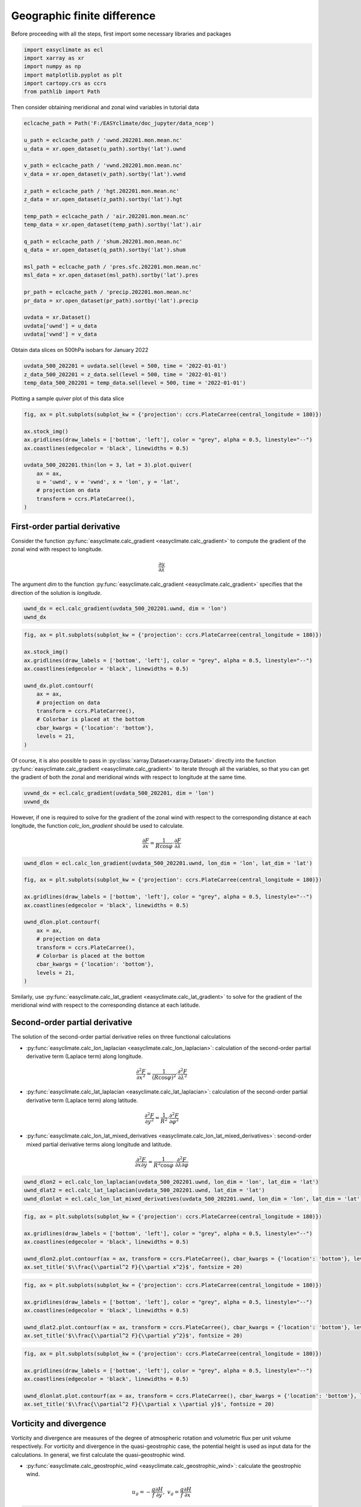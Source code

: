 
.. DO NOT EDIT.
.. THIS FILE WAS AUTOMATICALLY GENERATED BY SPHINX-GALLERY.
.. TO MAKE CHANGES, EDIT THE SOURCE PYTHON FILE:
.. "auto_gallery\plot_1_geographic_finite_difference.py"
.. LINE NUMBERS ARE GIVEN BELOW.

.. only:: html

    .. note::
        :class: sphx-glr-download-link-note

        :ref:`Go to the end <sphx_glr_download_auto_gallery_plot_1_geographic_finite_difference.py>`
        to download the full example code

.. rst-class:: sphx-glr-example-title

.. _sphx_glr_auto_gallery_plot_1_geographic_finite_difference.py:


Geographic finite difference
===================================

Before proceeding with all the steps, first import some necessary libraries and packages

.. GENERATED FROM PYTHON SOURCE LINES 8-15

.. code-block:: default

    import easyclimate as ecl
    import xarray as xr
    import numpy as np
    import matplotlib.pyplot as plt
    import cartopy.crs as ccrs
    from pathlib import Path








.. GENERATED FROM PYTHON SOURCE LINES 16-17

Then consider obtaining meridional and zonal wind variables in tutorial data

.. GENERATED FROM PYTHON SOURCE LINES 17-45

.. code-block:: default


    eclcache_path = Path('F:/EASYclimate/doc_jupyter/data_ncep')

    u_path = eclcache_path / 'uwnd.202201.mon.mean.nc'
    u_data = xr.open_dataset(u_path).sortby('lat').uwnd

    v_path = eclcache_path / 'vwnd.202201.mon.mean.nc'
    v_data = xr.open_dataset(v_path).sortby('lat').vwnd

    z_path = eclcache_path / 'hgt.202201.mon.mean.nc'
    z_data = xr.open_dataset(z_path).sortby('lat').hgt

    temp_path = eclcache_path / 'air.202201.mon.mean.nc'
    temp_data = xr.open_dataset(temp_path).sortby('lat').air

    q_path = eclcache_path / 'shum.202201.mon.mean.nc'
    q_data = xr.open_dataset(q_path).sortby('lat').shum

    msl_path = eclcache_path / 'pres.sfc.202201.mon.mean.nc'
    msl_data = xr.open_dataset(msl_path).sortby('lat').pres

    pr_path = eclcache_path / 'precip.202201.mon.mean.nc'
    pr_data = xr.open_dataset(pr_path).sortby('lat').precip

    uvdata = xr.Dataset()
    uvdata['uwnd'] = u_data
    uvdata['vwnd'] = v_data








.. GENERATED FROM PYTHON SOURCE LINES 46-47

Obtain data slices on 500hPa isobars for January 2022

.. GENERATED FROM PYTHON SOURCE LINES 47-52

.. code-block:: default


    uvdata_500_202201 = uvdata.sel(level = 500, time = '2022-01-01')
    z_data_500_202201 = z_data.sel(level = 500, time = '2022-01-01')
    temp_data_500_202201 = temp_data.sel(level = 500, time = '2022-01-01')








.. GENERATED FROM PYTHON SOURCE LINES 53-54

Plotting a sample `quiver` plot of this data slice

.. GENERATED FROM PYTHON SOURCE LINES 54-68

.. code-block:: default


    fig, ax = plt.subplots(subplot_kw = {'projection': ccrs.PlateCarree(central_longitude = 180)})

    ax.stock_img()
    ax.gridlines(draw_labels = ['bottom', 'left'], color = "grey", alpha = 0.5, linestyle="--")
    ax.coastlines(edgecolor = 'black', linewidths = 0.5)

    uvdata_500_202201.thin(lon = 3, lat = 3).plot.quiver(
        ax = ax,
        u = 'uwnd', v = 'vwnd', x = 'lon', y = 'lat',
        # projection on data
        transform = ccrs.PlateCarree(),
    )




.. image-sg:: /auto_gallery/images/sphx_glr_plot_1_geographic_finite_difference_001.png
   :alt: time = 2022-01-01, level = 500.0 [millibar]
   :srcset: /auto_gallery/images/sphx_glr_plot_1_geographic_finite_difference_001.png
   :class: sphx-glr-single-img


.. rst-class:: sphx-glr-script-out

 .. code-block:: none


    <matplotlib.quiver.Quiver object at 0x000001A6768ECAF0>



.. GENERATED FROM PYTHON SOURCE LINES 69-79

First-order partial derivative
-------------------------------------

Consider the function :py:func:`easyclimate.calc_gradient <easyclimate.calc_gradient>` to compute the gradient of the zonal wind with respect to longitude.

.. math::

  \frac{\partial u}{\partial \lambda}

The argument `dim` to the function :py:func:`easyclimate.calc_gradient <easyclimate.calc_gradient>` specifies that the direction of the solution is `longitude`.

.. GENERATED FROM PYTHON SOURCE LINES 79-83

.. code-block:: default


    uwnd_dx = ecl.calc_gradient(uvdata_500_202201.uwnd, dim = 'lon')
    uwnd_dx






.. raw:: html

    <div class="output_subarea output_html rendered_html output_result">
    <div><svg style="position: absolute; width: 0; height: 0; overflow: hidden">
    <defs>
    <symbol id="icon-database" viewBox="0 0 32 32">
    <path d="M16 0c-8.837 0-16 2.239-16 5v4c0 2.761 7.163 5 16 5s16-2.239 16-5v-4c0-2.761-7.163-5-16-5z"></path>
    <path d="M16 17c-8.837 0-16-2.239-16-5v6c0 2.761 7.163 5 16 5s16-2.239 16-5v-6c0 2.761-7.163 5-16 5z"></path>
    <path d="M16 26c-8.837 0-16-2.239-16-5v6c0 2.761 7.163 5 16 5s16-2.239 16-5v-6c0 2.761-7.163 5-16 5z"></path>
    </symbol>
    <symbol id="icon-file-text2" viewBox="0 0 32 32">
    <path d="M28.681 7.159c-0.694-0.947-1.662-2.053-2.724-3.116s-2.169-2.030-3.116-2.724c-1.612-1.182-2.393-1.319-2.841-1.319h-15.5c-1.378 0-2.5 1.121-2.5 2.5v27c0 1.378 1.122 2.5 2.5 2.5h23c1.378 0 2.5-1.122 2.5-2.5v-19.5c0-0.448-0.137-1.23-1.319-2.841zM24.543 5.457c0.959 0.959 1.712 1.825 2.268 2.543h-4.811v-4.811c0.718 0.556 1.584 1.309 2.543 2.268zM28 29.5c0 0.271-0.229 0.5-0.5 0.5h-23c-0.271 0-0.5-0.229-0.5-0.5v-27c0-0.271 0.229-0.5 0.5-0.5 0 0 15.499-0 15.5 0v7c0 0.552 0.448 1 1 1h7v19.5z"></path>
    <path d="M23 26h-14c-0.552 0-1-0.448-1-1s0.448-1 1-1h14c0.552 0 1 0.448 1 1s-0.448 1-1 1z"></path>
    <path d="M23 22h-14c-0.552 0-1-0.448-1-1s0.448-1 1-1h14c0.552 0 1 0.448 1 1s-0.448 1-1 1z"></path>
    <path d="M23 18h-14c-0.552 0-1-0.448-1-1s0.448-1 1-1h14c0.552 0 1 0.448 1 1s-0.448 1-1 1z"></path>
    </symbol>
    </defs>
    </svg>
    <style>/* CSS stylesheet for displaying xarray objects in jupyterlab.
     *
     */

    :root {
      --xr-font-color0: var(--jp-content-font-color0, rgba(0, 0, 0, 1));
      --xr-font-color2: var(--jp-content-font-color2, rgba(0, 0, 0, 0.54));
      --xr-font-color3: var(--jp-content-font-color3, rgba(0, 0, 0, 0.38));
      --xr-border-color: var(--jp-border-color2, #e0e0e0);
      --xr-disabled-color: var(--jp-layout-color3, #bdbdbd);
      --xr-background-color: var(--jp-layout-color0, white);
      --xr-background-color-row-even: var(--jp-layout-color1, white);
      --xr-background-color-row-odd: var(--jp-layout-color2, #eeeeee);
    }

    html[theme=dark],
    body[data-theme=dark],
    body.vscode-dark {
      --xr-font-color0: rgba(255, 255, 255, 1);
      --xr-font-color2: rgba(255, 255, 255, 0.54);
      --xr-font-color3: rgba(255, 255, 255, 0.38);
      --xr-border-color: #1F1F1F;
      --xr-disabled-color: #515151;
      --xr-background-color: #111111;
      --xr-background-color-row-even: #111111;
      --xr-background-color-row-odd: #313131;
    }

    .xr-wrap {
      display: block !important;
      min-width: 300px;
      max-width: 700px;
    }

    .xr-text-repr-fallback {
      /* fallback to plain text repr when CSS is not injected (untrusted notebook) */
      display: none;
    }

    .xr-header {
      padding-top: 6px;
      padding-bottom: 6px;
      margin-bottom: 4px;
      border-bottom: solid 1px var(--xr-border-color);
    }

    .xr-header > div,
    .xr-header > ul {
      display: inline;
      margin-top: 0;
      margin-bottom: 0;
    }

    .xr-obj-type,
    .xr-array-name {
      margin-left: 2px;
      margin-right: 10px;
    }

    .xr-obj-type {
      color: var(--xr-font-color2);
    }

    .xr-sections {
      padding-left: 0 !important;
      display: grid;
      grid-template-columns: 150px auto auto 1fr 20px 20px;
    }

    .xr-section-item {
      display: contents;
    }

    .xr-section-item input {
      display: none;
    }

    .xr-section-item input + label {
      color: var(--xr-disabled-color);
    }

    .xr-section-item input:enabled + label {
      cursor: pointer;
      color: var(--xr-font-color2);
    }

    .xr-section-item input:enabled + label:hover {
      color: var(--xr-font-color0);
    }

    .xr-section-summary {
      grid-column: 1;
      color: var(--xr-font-color2);
      font-weight: 500;
    }

    .xr-section-summary > span {
      display: inline-block;
      padding-left: 0.5em;
    }

    .xr-section-summary-in:disabled + label {
      color: var(--xr-font-color2);
    }

    .xr-section-summary-in + label:before {
      display: inline-block;
      content: '►';
      font-size: 11px;
      width: 15px;
      text-align: center;
    }

    .xr-section-summary-in:disabled + label:before {
      color: var(--xr-disabled-color);
    }

    .xr-section-summary-in:checked + label:before {
      content: '▼';
    }

    .xr-section-summary-in:checked + label > span {
      display: none;
    }

    .xr-section-summary,
    .xr-section-inline-details {
      padding-top: 4px;
      padding-bottom: 4px;
    }

    .xr-section-inline-details {
      grid-column: 2 / -1;
    }

    .xr-section-details {
      display: none;
      grid-column: 1 / -1;
      margin-bottom: 5px;
    }

    .xr-section-summary-in:checked ~ .xr-section-details {
      display: contents;
    }

    .xr-array-wrap {
      grid-column: 1 / -1;
      display: grid;
      grid-template-columns: 20px auto;
    }

    .xr-array-wrap > label {
      grid-column: 1;
      vertical-align: top;
    }

    .xr-preview {
      color: var(--xr-font-color3);
    }

    .xr-array-preview,
    .xr-array-data {
      padding: 0 5px !important;
      grid-column: 2;
    }

    .xr-array-data,
    .xr-array-in:checked ~ .xr-array-preview {
      display: none;
    }

    .xr-array-in:checked ~ .xr-array-data,
    .xr-array-preview {
      display: inline-block;
    }

    .xr-dim-list {
      display: inline-block !important;
      list-style: none;
      padding: 0 !important;
      margin: 0;
    }

    .xr-dim-list li {
      display: inline-block;
      padding: 0;
      margin: 0;
    }

    .xr-dim-list:before {
      content: '(';
    }

    .xr-dim-list:after {
      content: ')';
    }

    .xr-dim-list li:not(:last-child):after {
      content: ',';
      padding-right: 5px;
    }

    .xr-has-index {
      font-weight: bold;
    }

    .xr-var-list,
    .xr-var-item {
      display: contents;
    }

    .xr-var-item > div,
    .xr-var-item label,
    .xr-var-item > .xr-var-name span {
      background-color: var(--xr-background-color-row-even);
      margin-bottom: 0;
    }

    .xr-var-item > .xr-var-name:hover span {
      padding-right: 5px;
    }

    .xr-var-list > li:nth-child(odd) > div,
    .xr-var-list > li:nth-child(odd) > label,
    .xr-var-list > li:nth-child(odd) > .xr-var-name span {
      background-color: var(--xr-background-color-row-odd);
    }

    .xr-var-name {
      grid-column: 1;
    }

    .xr-var-dims {
      grid-column: 2;
    }

    .xr-var-dtype {
      grid-column: 3;
      text-align: right;
      color: var(--xr-font-color2);
    }

    .xr-var-preview {
      grid-column: 4;
    }

    .xr-index-preview {
      grid-column: 2 / 5;
      color: var(--xr-font-color2);
    }

    .xr-var-name,
    .xr-var-dims,
    .xr-var-dtype,
    .xr-preview,
    .xr-attrs dt {
      white-space: nowrap;
      overflow: hidden;
      text-overflow: ellipsis;
      padding-right: 10px;
    }

    .xr-var-name:hover,
    .xr-var-dims:hover,
    .xr-var-dtype:hover,
    .xr-attrs dt:hover {
      overflow: visible;
      width: auto;
      z-index: 1;
    }

    .xr-var-attrs,
    .xr-var-data,
    .xr-index-data {
      display: none;
      background-color: var(--xr-background-color) !important;
      padding-bottom: 5px !important;
    }

    .xr-var-attrs-in:checked ~ .xr-var-attrs,
    .xr-var-data-in:checked ~ .xr-var-data,
    .xr-index-data-in:checked ~ .xr-index-data {
      display: block;
    }

    .xr-var-data > table {
      float: right;
    }

    .xr-var-name span,
    .xr-var-data,
    .xr-index-name div,
    .xr-index-data,
    .xr-attrs {
      padding-left: 25px !important;
    }

    .xr-attrs,
    .xr-var-attrs,
    .xr-var-data,
    .xr-index-data {
      grid-column: 1 / -1;
    }

    dl.xr-attrs {
      padding: 0;
      margin: 0;
      display: grid;
      grid-template-columns: 125px auto;
    }

    .xr-attrs dt,
    .xr-attrs dd {
      padding: 0;
      margin: 0;
      float: left;
      padding-right: 10px;
      width: auto;
    }

    .xr-attrs dt {
      font-weight: normal;
      grid-column: 1;
    }

    .xr-attrs dt:hover span {
      display: inline-block;
      background: var(--xr-background-color);
      padding-right: 10px;
    }

    .xr-attrs dd {
      grid-column: 2;
      white-space: pre-wrap;
      word-break: break-all;
    }

    .xr-icon-database,
    .xr-icon-file-text2,
    .xr-no-icon {
      display: inline-block;
      vertical-align: middle;
      width: 1em;
      height: 1.5em !important;
      stroke-width: 0;
      stroke: currentColor;
      fill: currentColor;
    }
    </style><pre class='xr-text-repr-fallback'>&lt;xarray.DataArray &#x27;uwnd&#x27; (lat: 73, lon: 144)&gt;
    array([[ 0.14999962,  0.13225818,  0.11854815, ...,  0.15927446,
             0.15080655,  0.14274216],
           [ 0.25967765,  0.25645185,  0.24798417, ...,  0.27499998,
             0.27661264,  0.27983665],
           [ 0.33306527,  0.30725718,  0.2846775 , ...,  0.35040367,
             0.34435558,  0.34112835],
           ...,
           [-0.1056456 , -0.12661296, -0.13790333, ..., -0.08024192,
            -0.09354854, -0.11290336],
           [-0.07903278, -0.08870995, -0.09435463, ..., -0.08266127,
            -0.08064544, -0.07741928],
           [-0.0576601 , -0.03749967, -0.02540326, ..., -0.07540298,
            -0.06532216, -0.06693745]], dtype=float32)
    Coordinates:
        time     datetime64[ns] 2022-01-01
      * lon      (lon) float32 0.0 2.5 5.0 7.5 10.0 ... 350.0 352.5 355.0 357.5
      * lat      (lat) float32 -90.0 -87.5 -85.0 -82.5 -80.0 ... 82.5 85.0 87.5 90.0
        level    float32 500.0
    Attributes:
        long_name:     Monthly mean u wind
        units:         m/s
        precision:     2
        var_desc:      u-wind
        level_desc:    Pressure Levels
        statistic:     Mean
        parent_stat:   Other
        dataset:       NCEP Reanalysis Derived Products
        actual_range:  [-68.194824 124.399994]</pre><div class='xr-wrap' style='display:none'><div class='xr-header'><div class='xr-obj-type'>xarray.DataArray</div><div class='xr-array-name'>'uwnd'</div><ul class='xr-dim-list'><li><span class='xr-has-index'>lat</span>: 73</li><li><span class='xr-has-index'>lon</span>: 144</li></ul></div><ul class='xr-sections'><li class='xr-section-item'><div class='xr-array-wrap'><input id='section-7f4be8a9-a0c2-4203-91f9-928b7707ad69' class='xr-array-in' type='checkbox' checked><label for='section-7f4be8a9-a0c2-4203-91f9-928b7707ad69' title='Show/hide data repr'><svg class='icon xr-icon-database'><use xlink:href='#icon-database'></use></svg></label><div class='xr-array-preview xr-preview'><span>0.15 0.1323 0.1185 0.1125 ... -0.08952 -0.0754 -0.06532 -0.06694</span></div><div class='xr-array-data'><pre>array([[ 0.14999962,  0.13225818,  0.11854815, ...,  0.15927446,
             0.15080655,  0.14274216],
           [ 0.25967765,  0.25645185,  0.24798417, ...,  0.27499998,
             0.27661264,  0.27983665],
           [ 0.33306527,  0.30725718,  0.2846775 , ...,  0.35040367,
             0.34435558,  0.34112835],
           ...,
           [-0.1056456 , -0.12661296, -0.13790333, ..., -0.08024192,
            -0.09354854, -0.11290336],
           [-0.07903278, -0.08870995, -0.09435463, ..., -0.08266127,
            -0.08064544, -0.07741928],
           [-0.0576601 , -0.03749967, -0.02540326, ..., -0.07540298,
            -0.06532216, -0.06693745]], dtype=float32)</pre></div></div></li><li class='xr-section-item'><input id='section-bf6b1121-38bb-4907-b827-a4a44c255170' class='xr-section-summary-in' type='checkbox'  checked><label for='section-bf6b1121-38bb-4907-b827-a4a44c255170' class='xr-section-summary' >Coordinates: <span>(4)</span></label><div class='xr-section-inline-details'></div><div class='xr-section-details'><ul class='xr-var-list'><li class='xr-var-item'><div class='xr-var-name'><span>time</span></div><div class='xr-var-dims'>()</div><div class='xr-var-dtype'>datetime64[ns]</div><div class='xr-var-preview xr-preview'>2022-01-01</div><input id='attrs-fa7ed0a6-5cc3-469e-8cc5-9389557c0872' class='xr-var-attrs-in' type='checkbox' ><label for='attrs-fa7ed0a6-5cc3-469e-8cc5-9389557c0872' title='Show/Hide attributes'><svg class='icon xr-icon-file-text2'><use xlink:href='#icon-file-text2'></use></svg></label><input id='data-c5f37135-296b-407a-9df8-6f523dc0d647' class='xr-var-data-in' type='checkbox'><label for='data-c5f37135-296b-407a-9df8-6f523dc0d647' title='Show/Hide data repr'><svg class='icon xr-icon-database'><use xlink:href='#icon-database'></use></svg></label><div class='xr-var-attrs'><dl class='xr-attrs'><dt><span>standard_name :</span></dt><dd>time</dd><dt><span>long_name :</span></dt><dd>Time</dd><dt><span>axis :</span></dt><dd>T</dd></dl></div><div class='xr-var-data'><pre>array(&#x27;2022-01-01T00:00:00.000000000&#x27;, dtype=&#x27;datetime64[ns]&#x27;)</pre></div></li><li class='xr-var-item'><div class='xr-var-name'><span class='xr-has-index'>lon</span></div><div class='xr-var-dims'>(lon)</div><div class='xr-var-dtype'>float32</div><div class='xr-var-preview xr-preview'>0.0 2.5 5.0 ... 352.5 355.0 357.5</div><input id='attrs-832f3878-8cad-4998-8d79-b24c79f43143' class='xr-var-attrs-in' type='checkbox' ><label for='attrs-832f3878-8cad-4998-8d79-b24c79f43143' title='Show/Hide attributes'><svg class='icon xr-icon-file-text2'><use xlink:href='#icon-file-text2'></use></svg></label><input id='data-bec2fa02-07e4-405e-8bf5-f9c0586d55de' class='xr-var-data-in' type='checkbox'><label for='data-bec2fa02-07e4-405e-8bf5-f9c0586d55de' title='Show/Hide data repr'><svg class='icon xr-icon-database'><use xlink:href='#icon-database'></use></svg></label><div class='xr-var-attrs'><dl class='xr-attrs'><dt><span>standard_name :</span></dt><dd>longitude</dd><dt><span>long_name :</span></dt><dd>Longitude</dd><dt><span>units :</span></dt><dd>degrees_east</dd><dt><span>axis :</span></dt><dd>X</dd></dl></div><div class='xr-var-data'><pre>array([  0. ,   2.5,   5. ,   7.5,  10. ,  12.5,  15. ,  17.5,  20. ,  22.5,
            25. ,  27.5,  30. ,  32.5,  35. ,  37.5,  40. ,  42.5,  45. ,  47.5,
            50. ,  52.5,  55. ,  57.5,  60. ,  62.5,  65. ,  67.5,  70. ,  72.5,
            75. ,  77.5,  80. ,  82.5,  85. ,  87.5,  90. ,  92.5,  95. ,  97.5,
           100. , 102.5, 105. , 107.5, 110. , 112.5, 115. , 117.5, 120. , 122.5,
           125. , 127.5, 130. , 132.5, 135. , 137.5, 140. , 142.5, 145. , 147.5,
           150. , 152.5, 155. , 157.5, 160. , 162.5, 165. , 167.5, 170. , 172.5,
           175. , 177.5, 180. , 182.5, 185. , 187.5, 190. , 192.5, 195. , 197.5,
           200. , 202.5, 205. , 207.5, 210. , 212.5, 215. , 217.5, 220. , 222.5,
           225. , 227.5, 230. , 232.5, 235. , 237.5, 240. , 242.5, 245. , 247.5,
           250. , 252.5, 255. , 257.5, 260. , 262.5, 265. , 267.5, 270. , 272.5,
           275. , 277.5, 280. , 282.5, 285. , 287.5, 290. , 292.5, 295. , 297.5,
           300. , 302.5, 305. , 307.5, 310. , 312.5, 315. , 317.5, 320. , 322.5,
           325. , 327.5, 330. , 332.5, 335. , 337.5, 340. , 342.5, 345. , 347.5,
           350. , 352.5, 355. , 357.5], dtype=float32)</pre></div></li><li class='xr-var-item'><div class='xr-var-name'><span class='xr-has-index'>lat</span></div><div class='xr-var-dims'>(lat)</div><div class='xr-var-dtype'>float32</div><div class='xr-var-preview xr-preview'>-90.0 -87.5 -85.0 ... 87.5 90.0</div><input id='attrs-e7d2dc3e-2974-400f-bbb3-d7aa032c1ad2' class='xr-var-attrs-in' type='checkbox' ><label for='attrs-e7d2dc3e-2974-400f-bbb3-d7aa032c1ad2' title='Show/Hide attributes'><svg class='icon xr-icon-file-text2'><use xlink:href='#icon-file-text2'></use></svg></label><input id='data-2d3eafaf-8d45-4728-acb7-619a80308174' class='xr-var-data-in' type='checkbox'><label for='data-2d3eafaf-8d45-4728-acb7-619a80308174' title='Show/Hide data repr'><svg class='icon xr-icon-database'><use xlink:href='#icon-database'></use></svg></label><div class='xr-var-attrs'><dl class='xr-attrs'><dt><span>standard_name :</span></dt><dd>latitude</dd><dt><span>long_name :</span></dt><dd>Latitude</dd><dt><span>units :</span></dt><dd>degrees_north</dd><dt><span>axis :</span></dt><dd>Y</dd></dl></div><div class='xr-var-data'><pre>array([-90. , -87.5, -85. , -82.5, -80. , -77.5, -75. , -72.5, -70. , -67.5,
           -65. , -62.5, -60. , -57.5, -55. , -52.5, -50. , -47.5, -45. , -42.5,
           -40. , -37.5, -35. , -32.5, -30. , -27.5, -25. , -22.5, -20. , -17.5,
           -15. , -12.5, -10. ,  -7.5,  -5. ,  -2.5,   0. ,   2.5,   5. ,   7.5,
            10. ,  12.5,  15. ,  17.5,  20. ,  22.5,  25. ,  27.5,  30. ,  32.5,
            35. ,  37.5,  40. ,  42.5,  45. ,  47.5,  50. ,  52.5,  55. ,  57.5,
            60. ,  62.5,  65. ,  67.5,  70. ,  72.5,  75. ,  77.5,  80. ,  82.5,
            85. ,  87.5,  90. ], dtype=float32)</pre></div></li><li class='xr-var-item'><div class='xr-var-name'><span>level</span></div><div class='xr-var-dims'>()</div><div class='xr-var-dtype'>float32</div><div class='xr-var-preview xr-preview'>500.0</div><input id='attrs-5953a629-bd23-463d-9fb5-fd1d68f6e93b' class='xr-var-attrs-in' type='checkbox' ><label for='attrs-5953a629-bd23-463d-9fb5-fd1d68f6e93b' title='Show/Hide attributes'><svg class='icon xr-icon-file-text2'><use xlink:href='#icon-file-text2'></use></svg></label><input id='data-cdaba431-1666-428e-8faf-cd42525df7a4' class='xr-var-data-in' type='checkbox'><label for='data-cdaba431-1666-428e-8faf-cd42525df7a4' title='Show/Hide data repr'><svg class='icon xr-icon-database'><use xlink:href='#icon-database'></use></svg></label><div class='xr-var-attrs'><dl class='xr-attrs'><dt><span>standard_name :</span></dt><dd>air_pressure</dd><dt><span>long_name :</span></dt><dd>Level</dd><dt><span>units :</span></dt><dd>millibar</dd><dt><span>positive :</span></dt><dd>down</dd><dt><span>axis :</span></dt><dd>Z</dd><dt><span>GRIB_id :</span></dt><dd>100</dd><dt><span>GRIB_name :</span></dt><dd>hPa</dd><dt><span>actual_range :</span></dt><dd>[1000.   10.]</dd></dl></div><div class='xr-var-data'><pre>array(500., dtype=float32)</pre></div></li></ul></div></li><li class='xr-section-item'><input id='section-5462a940-11e2-4613-829d-d859daf5f78d' class='xr-section-summary-in' type='checkbox'  ><label for='section-5462a940-11e2-4613-829d-d859daf5f78d' class='xr-section-summary' >Indexes: <span>(2)</span></label><div class='xr-section-inline-details'></div><div class='xr-section-details'><ul class='xr-var-list'><li class='xr-var-item'><div class='xr-index-name'><div>lon</div></div><div class='xr-index-preview'>PandasIndex</div><div></div><input id='index-44e60d70-1ae1-4667-89a1-6b86625b19df' class='xr-index-data-in' type='checkbox'/><label for='index-44e60d70-1ae1-4667-89a1-6b86625b19df' title='Show/Hide index repr'><svg class='icon xr-icon-database'><use xlink:href='#icon-database'></use></svg></label><div class='xr-index-data'><pre>PandasIndex(Float64Index([  0.0,   2.5,   5.0,   7.5,  10.0,  12.5,  15.0,  17.5,  20.0,
                   22.5,
                  ...
                  335.0, 337.5, 340.0, 342.5, 345.0, 347.5, 350.0, 352.5, 355.0,
                  357.5],
                 dtype=&#x27;float64&#x27;, name=&#x27;lon&#x27;, length=144))</pre></div></li><li class='xr-var-item'><div class='xr-index-name'><div>lat</div></div><div class='xr-index-preview'>PandasIndex</div><div></div><input id='index-7c80558f-2db4-41c1-924a-ce00a6f8cd0a' class='xr-index-data-in' type='checkbox'/><label for='index-7c80558f-2db4-41c1-924a-ce00a6f8cd0a' title='Show/Hide index repr'><svg class='icon xr-icon-database'><use xlink:href='#icon-database'></use></svg></label><div class='xr-index-data'><pre>PandasIndex(Float64Index([-90.0, -87.5, -85.0, -82.5, -80.0, -77.5, -75.0, -72.5, -70.0,
                  -67.5, -65.0, -62.5, -60.0, -57.5, -55.0, -52.5, -50.0, -47.5,
                  -45.0, -42.5, -40.0, -37.5, -35.0, -32.5, -30.0, -27.5, -25.0,
                  -22.5, -20.0, -17.5, -15.0, -12.5, -10.0,  -7.5,  -5.0,  -2.5,
                    0.0,   2.5,   5.0,   7.5,  10.0,  12.5,  15.0,  17.5,  20.0,
                   22.5,  25.0,  27.5,  30.0,  32.5,  35.0,  37.5,  40.0,  42.5,
                   45.0,  47.5,  50.0,  52.5,  55.0,  57.5,  60.0,  62.5,  65.0,
                   67.5,  70.0,  72.5,  75.0,  77.5,  80.0,  82.5,  85.0,  87.5,
                   90.0],
                 dtype=&#x27;float64&#x27;, name=&#x27;lat&#x27;))</pre></div></li></ul></div></li><li class='xr-section-item'><input id='section-05004193-bee1-44b9-81a5-3263f0968e30' class='xr-section-summary-in' type='checkbox'  checked><label for='section-05004193-bee1-44b9-81a5-3263f0968e30' class='xr-section-summary' >Attributes: <span>(9)</span></label><div class='xr-section-inline-details'></div><div class='xr-section-details'><dl class='xr-attrs'><dt><span>long_name :</span></dt><dd>Monthly mean u wind</dd><dt><span>units :</span></dt><dd>m/s</dd><dt><span>precision :</span></dt><dd>2</dd><dt><span>var_desc :</span></dt><dd>u-wind</dd><dt><span>level_desc :</span></dt><dd>Pressure Levels</dd><dt><span>statistic :</span></dt><dd>Mean</dd><dt><span>parent_stat :</span></dt><dd>Other</dd><dt><span>dataset :</span></dt><dd>NCEP Reanalysis Derived Products</dd><dt><span>actual_range :</span></dt><dd>[-68.194824 124.399994]</dd></dl></div></li></ul></div></div>
    </div>
    <br />
    <br />

.. GENERATED FROM PYTHON SOURCE LINES 84-100

.. code-block:: default


    fig, ax = plt.subplots(subplot_kw = {'projection': ccrs.PlateCarree(central_longitude = 180)})

    ax.stock_img()
    ax.gridlines(draw_labels = ['bottom', 'left'], color = "grey", alpha = 0.5, linestyle="--")
    ax.coastlines(edgecolor = 'black', linewidths = 0.5)

    uwnd_dx.plot.contourf(
        ax = ax,
        # projection on data
        transform = ccrs.PlateCarree(),
        # Colorbar is placed at the bottom
        cbar_kwargs = {'location': 'bottom'},
        levels = 21,
    )




.. image-sg:: /auto_gallery/images/sphx_glr_plot_1_geographic_finite_difference_002.png
   :alt: time = 2022-01-01, level = 500.0 [millibar]
   :srcset: /auto_gallery/images/sphx_glr_plot_1_geographic_finite_difference_002.png
   :class: sphx-glr-single-img


.. rst-class:: sphx-glr-script-out

 .. code-block:: none


    <cartopy.mpl.contour.GeoContourSet object at 0x000001A67579E620>



.. GENERATED FROM PYTHON SOURCE LINES 101-102

Of course, it is also possible to pass in :py:class:`xarray.Dataset<xarray.Dataset>` directly into the function :py:func:`easyclimate.calc_gradient <easyclimate.calc_gradient>` to iterate through all the variables, so that you can get the gradient of both the zonal and meridional winds with respect to longitude at the same time.

.. GENERATED FROM PYTHON SOURCE LINES 102-106

.. code-block:: default


    uvwnd_dx = ecl.calc_gradient(uvdata_500_202201, dim = 'lon')
    uvwnd_dx






.. raw:: html

    <div class="output_subarea output_html rendered_html output_result">
    <div><svg style="position: absolute; width: 0; height: 0; overflow: hidden">
    <defs>
    <symbol id="icon-database" viewBox="0 0 32 32">
    <path d="M16 0c-8.837 0-16 2.239-16 5v4c0 2.761 7.163 5 16 5s16-2.239 16-5v-4c0-2.761-7.163-5-16-5z"></path>
    <path d="M16 17c-8.837 0-16-2.239-16-5v6c0 2.761 7.163 5 16 5s16-2.239 16-5v-6c0 2.761-7.163 5-16 5z"></path>
    <path d="M16 26c-8.837 0-16-2.239-16-5v6c0 2.761 7.163 5 16 5s16-2.239 16-5v-6c0 2.761-7.163 5-16 5z"></path>
    </symbol>
    <symbol id="icon-file-text2" viewBox="0 0 32 32">
    <path d="M28.681 7.159c-0.694-0.947-1.662-2.053-2.724-3.116s-2.169-2.030-3.116-2.724c-1.612-1.182-2.393-1.319-2.841-1.319h-15.5c-1.378 0-2.5 1.121-2.5 2.5v27c0 1.378 1.122 2.5 2.5 2.5h23c1.378 0 2.5-1.122 2.5-2.5v-19.5c0-0.448-0.137-1.23-1.319-2.841zM24.543 5.457c0.959 0.959 1.712 1.825 2.268 2.543h-4.811v-4.811c0.718 0.556 1.584 1.309 2.543 2.268zM28 29.5c0 0.271-0.229 0.5-0.5 0.5h-23c-0.271 0-0.5-0.229-0.5-0.5v-27c0-0.271 0.229-0.5 0.5-0.5 0 0 15.499-0 15.5 0v7c0 0.552 0.448 1 1 1h7v19.5z"></path>
    <path d="M23 26h-14c-0.552 0-1-0.448-1-1s0.448-1 1-1h14c0.552 0 1 0.448 1 1s-0.448 1-1 1z"></path>
    <path d="M23 22h-14c-0.552 0-1-0.448-1-1s0.448-1 1-1h14c0.552 0 1 0.448 1 1s-0.448 1-1 1z"></path>
    <path d="M23 18h-14c-0.552 0-1-0.448-1-1s0.448-1 1-1h14c0.552 0 1 0.448 1 1s-0.448 1-1 1z"></path>
    </symbol>
    </defs>
    </svg>
    <style>/* CSS stylesheet for displaying xarray objects in jupyterlab.
     *
     */

    :root {
      --xr-font-color0: var(--jp-content-font-color0, rgba(0, 0, 0, 1));
      --xr-font-color2: var(--jp-content-font-color2, rgba(0, 0, 0, 0.54));
      --xr-font-color3: var(--jp-content-font-color3, rgba(0, 0, 0, 0.38));
      --xr-border-color: var(--jp-border-color2, #e0e0e0);
      --xr-disabled-color: var(--jp-layout-color3, #bdbdbd);
      --xr-background-color: var(--jp-layout-color0, white);
      --xr-background-color-row-even: var(--jp-layout-color1, white);
      --xr-background-color-row-odd: var(--jp-layout-color2, #eeeeee);
    }

    html[theme=dark],
    body[data-theme=dark],
    body.vscode-dark {
      --xr-font-color0: rgba(255, 255, 255, 1);
      --xr-font-color2: rgba(255, 255, 255, 0.54);
      --xr-font-color3: rgba(255, 255, 255, 0.38);
      --xr-border-color: #1F1F1F;
      --xr-disabled-color: #515151;
      --xr-background-color: #111111;
      --xr-background-color-row-even: #111111;
      --xr-background-color-row-odd: #313131;
    }

    .xr-wrap {
      display: block !important;
      min-width: 300px;
      max-width: 700px;
    }

    .xr-text-repr-fallback {
      /* fallback to plain text repr when CSS is not injected (untrusted notebook) */
      display: none;
    }

    .xr-header {
      padding-top: 6px;
      padding-bottom: 6px;
      margin-bottom: 4px;
      border-bottom: solid 1px var(--xr-border-color);
    }

    .xr-header > div,
    .xr-header > ul {
      display: inline;
      margin-top: 0;
      margin-bottom: 0;
    }

    .xr-obj-type,
    .xr-array-name {
      margin-left: 2px;
      margin-right: 10px;
    }

    .xr-obj-type {
      color: var(--xr-font-color2);
    }

    .xr-sections {
      padding-left: 0 !important;
      display: grid;
      grid-template-columns: 150px auto auto 1fr 20px 20px;
    }

    .xr-section-item {
      display: contents;
    }

    .xr-section-item input {
      display: none;
    }

    .xr-section-item input + label {
      color: var(--xr-disabled-color);
    }

    .xr-section-item input:enabled + label {
      cursor: pointer;
      color: var(--xr-font-color2);
    }

    .xr-section-item input:enabled + label:hover {
      color: var(--xr-font-color0);
    }

    .xr-section-summary {
      grid-column: 1;
      color: var(--xr-font-color2);
      font-weight: 500;
    }

    .xr-section-summary > span {
      display: inline-block;
      padding-left: 0.5em;
    }

    .xr-section-summary-in:disabled + label {
      color: var(--xr-font-color2);
    }

    .xr-section-summary-in + label:before {
      display: inline-block;
      content: '►';
      font-size: 11px;
      width: 15px;
      text-align: center;
    }

    .xr-section-summary-in:disabled + label:before {
      color: var(--xr-disabled-color);
    }

    .xr-section-summary-in:checked + label:before {
      content: '▼';
    }

    .xr-section-summary-in:checked + label > span {
      display: none;
    }

    .xr-section-summary,
    .xr-section-inline-details {
      padding-top: 4px;
      padding-bottom: 4px;
    }

    .xr-section-inline-details {
      grid-column: 2 / -1;
    }

    .xr-section-details {
      display: none;
      grid-column: 1 / -1;
      margin-bottom: 5px;
    }

    .xr-section-summary-in:checked ~ .xr-section-details {
      display: contents;
    }

    .xr-array-wrap {
      grid-column: 1 / -1;
      display: grid;
      grid-template-columns: 20px auto;
    }

    .xr-array-wrap > label {
      grid-column: 1;
      vertical-align: top;
    }

    .xr-preview {
      color: var(--xr-font-color3);
    }

    .xr-array-preview,
    .xr-array-data {
      padding: 0 5px !important;
      grid-column: 2;
    }

    .xr-array-data,
    .xr-array-in:checked ~ .xr-array-preview {
      display: none;
    }

    .xr-array-in:checked ~ .xr-array-data,
    .xr-array-preview {
      display: inline-block;
    }

    .xr-dim-list {
      display: inline-block !important;
      list-style: none;
      padding: 0 !important;
      margin: 0;
    }

    .xr-dim-list li {
      display: inline-block;
      padding: 0;
      margin: 0;
    }

    .xr-dim-list:before {
      content: '(';
    }

    .xr-dim-list:after {
      content: ')';
    }

    .xr-dim-list li:not(:last-child):after {
      content: ',';
      padding-right: 5px;
    }

    .xr-has-index {
      font-weight: bold;
    }

    .xr-var-list,
    .xr-var-item {
      display: contents;
    }

    .xr-var-item > div,
    .xr-var-item label,
    .xr-var-item > .xr-var-name span {
      background-color: var(--xr-background-color-row-even);
      margin-bottom: 0;
    }

    .xr-var-item > .xr-var-name:hover span {
      padding-right: 5px;
    }

    .xr-var-list > li:nth-child(odd) > div,
    .xr-var-list > li:nth-child(odd) > label,
    .xr-var-list > li:nth-child(odd) > .xr-var-name span {
      background-color: var(--xr-background-color-row-odd);
    }

    .xr-var-name {
      grid-column: 1;
    }

    .xr-var-dims {
      grid-column: 2;
    }

    .xr-var-dtype {
      grid-column: 3;
      text-align: right;
      color: var(--xr-font-color2);
    }

    .xr-var-preview {
      grid-column: 4;
    }

    .xr-index-preview {
      grid-column: 2 / 5;
      color: var(--xr-font-color2);
    }

    .xr-var-name,
    .xr-var-dims,
    .xr-var-dtype,
    .xr-preview,
    .xr-attrs dt {
      white-space: nowrap;
      overflow: hidden;
      text-overflow: ellipsis;
      padding-right: 10px;
    }

    .xr-var-name:hover,
    .xr-var-dims:hover,
    .xr-var-dtype:hover,
    .xr-attrs dt:hover {
      overflow: visible;
      width: auto;
      z-index: 1;
    }

    .xr-var-attrs,
    .xr-var-data,
    .xr-index-data {
      display: none;
      background-color: var(--xr-background-color) !important;
      padding-bottom: 5px !important;
    }

    .xr-var-attrs-in:checked ~ .xr-var-attrs,
    .xr-var-data-in:checked ~ .xr-var-data,
    .xr-index-data-in:checked ~ .xr-index-data {
      display: block;
    }

    .xr-var-data > table {
      float: right;
    }

    .xr-var-name span,
    .xr-var-data,
    .xr-index-name div,
    .xr-index-data,
    .xr-attrs {
      padding-left: 25px !important;
    }

    .xr-attrs,
    .xr-var-attrs,
    .xr-var-data,
    .xr-index-data {
      grid-column: 1 / -1;
    }

    dl.xr-attrs {
      padding: 0;
      margin: 0;
      display: grid;
      grid-template-columns: 125px auto;
    }

    .xr-attrs dt,
    .xr-attrs dd {
      padding: 0;
      margin: 0;
      float: left;
      padding-right: 10px;
      width: auto;
    }

    .xr-attrs dt {
      font-weight: normal;
      grid-column: 1;
    }

    .xr-attrs dt:hover span {
      display: inline-block;
      background: var(--xr-background-color);
      padding-right: 10px;
    }

    .xr-attrs dd {
      grid-column: 2;
      white-space: pre-wrap;
      word-break: break-all;
    }

    .xr-icon-database,
    .xr-icon-file-text2,
    .xr-no-icon {
      display: inline-block;
      vertical-align: middle;
      width: 1em;
      height: 1.5em !important;
      stroke-width: 0;
      stroke: currentColor;
      fill: currentColor;
    }
    </style><pre class='xr-text-repr-fallback'>&lt;xarray.Dataset&gt;
    Dimensions:  (lon: 144, lat: 73)
    Coordinates:
        time     datetime64[ns] 2022-01-01
      * lon      (lon) float32 0.0 2.5 5.0 7.5 10.0 ... 350.0 352.5 355.0 357.5
      * lat      (lat) float32 -90.0 -87.5 -85.0 -82.5 -80.0 ... 82.5 85.0 87.5 90.0
        level    float32 500.0
    Data variables:
        uwnd     (lat, lon) float32 0.15 0.1323 0.1185 ... -0.0754 -0.06532 -0.06694
        vwnd     (lat, lon) float32 0.1734 0.1815 0.1895 ... 0.2218 0.2234 0.2137</pre><div class='xr-wrap' style='display:none'><div class='xr-header'><div class='xr-obj-type'>xarray.Dataset</div></div><ul class='xr-sections'><li class='xr-section-item'><input id='section-ed61a768-f136-4980-b0f3-fe204fa12cd9' class='xr-section-summary-in' type='checkbox' disabled ><label for='section-ed61a768-f136-4980-b0f3-fe204fa12cd9' class='xr-section-summary'  title='Expand/collapse section'>Dimensions:</label><div class='xr-section-inline-details'><ul class='xr-dim-list'><li><span class='xr-has-index'>lon</span>: 144</li><li><span class='xr-has-index'>lat</span>: 73</li></ul></div><div class='xr-section-details'></div></li><li class='xr-section-item'><input id='section-eafcbd3e-ebcd-400b-8ae6-e19a81b428f0' class='xr-section-summary-in' type='checkbox'  checked><label for='section-eafcbd3e-ebcd-400b-8ae6-e19a81b428f0' class='xr-section-summary' >Coordinates: <span>(4)</span></label><div class='xr-section-inline-details'></div><div class='xr-section-details'><ul class='xr-var-list'><li class='xr-var-item'><div class='xr-var-name'><span>time</span></div><div class='xr-var-dims'>()</div><div class='xr-var-dtype'>datetime64[ns]</div><div class='xr-var-preview xr-preview'>2022-01-01</div><input id='attrs-2e9bc9f5-c7cb-46c1-9eb7-176221113ed5' class='xr-var-attrs-in' type='checkbox' ><label for='attrs-2e9bc9f5-c7cb-46c1-9eb7-176221113ed5' title='Show/Hide attributes'><svg class='icon xr-icon-file-text2'><use xlink:href='#icon-file-text2'></use></svg></label><input id='data-056af3af-4408-48e7-a984-163e7a8fc2c2' class='xr-var-data-in' type='checkbox'><label for='data-056af3af-4408-48e7-a984-163e7a8fc2c2' title='Show/Hide data repr'><svg class='icon xr-icon-database'><use xlink:href='#icon-database'></use></svg></label><div class='xr-var-attrs'><dl class='xr-attrs'><dt><span>standard_name :</span></dt><dd>time</dd><dt><span>long_name :</span></dt><dd>Time</dd><dt><span>axis :</span></dt><dd>T</dd></dl></div><div class='xr-var-data'><pre>array(&#x27;2022-01-01T00:00:00.000000000&#x27;, dtype=&#x27;datetime64[ns]&#x27;)</pre></div></li><li class='xr-var-item'><div class='xr-var-name'><span class='xr-has-index'>lon</span></div><div class='xr-var-dims'>(lon)</div><div class='xr-var-dtype'>float32</div><div class='xr-var-preview xr-preview'>0.0 2.5 5.0 ... 352.5 355.0 357.5</div><input id='attrs-ab6fa973-48b0-4463-99bf-f5c833caf723' class='xr-var-attrs-in' type='checkbox' ><label for='attrs-ab6fa973-48b0-4463-99bf-f5c833caf723' title='Show/Hide attributes'><svg class='icon xr-icon-file-text2'><use xlink:href='#icon-file-text2'></use></svg></label><input id='data-5e853f1e-3370-4a85-b482-fda4613c215f' class='xr-var-data-in' type='checkbox'><label for='data-5e853f1e-3370-4a85-b482-fda4613c215f' title='Show/Hide data repr'><svg class='icon xr-icon-database'><use xlink:href='#icon-database'></use></svg></label><div class='xr-var-attrs'><dl class='xr-attrs'><dt><span>standard_name :</span></dt><dd>longitude</dd><dt><span>long_name :</span></dt><dd>Longitude</dd><dt><span>units :</span></dt><dd>degrees_east</dd><dt><span>axis :</span></dt><dd>X</dd></dl></div><div class='xr-var-data'><pre>array([  0. ,   2.5,   5. ,   7.5,  10. ,  12.5,  15. ,  17.5,  20. ,  22.5,
            25. ,  27.5,  30. ,  32.5,  35. ,  37.5,  40. ,  42.5,  45. ,  47.5,
            50. ,  52.5,  55. ,  57.5,  60. ,  62.5,  65. ,  67.5,  70. ,  72.5,
            75. ,  77.5,  80. ,  82.5,  85. ,  87.5,  90. ,  92.5,  95. ,  97.5,
           100. , 102.5, 105. , 107.5, 110. , 112.5, 115. , 117.5, 120. , 122.5,
           125. , 127.5, 130. , 132.5, 135. , 137.5, 140. , 142.5, 145. , 147.5,
           150. , 152.5, 155. , 157.5, 160. , 162.5, 165. , 167.5, 170. , 172.5,
           175. , 177.5, 180. , 182.5, 185. , 187.5, 190. , 192.5, 195. , 197.5,
           200. , 202.5, 205. , 207.5, 210. , 212.5, 215. , 217.5, 220. , 222.5,
           225. , 227.5, 230. , 232.5, 235. , 237.5, 240. , 242.5, 245. , 247.5,
           250. , 252.5, 255. , 257.5, 260. , 262.5, 265. , 267.5, 270. , 272.5,
           275. , 277.5, 280. , 282.5, 285. , 287.5, 290. , 292.5, 295. , 297.5,
           300. , 302.5, 305. , 307.5, 310. , 312.5, 315. , 317.5, 320. , 322.5,
           325. , 327.5, 330. , 332.5, 335. , 337.5, 340. , 342.5, 345. , 347.5,
           350. , 352.5, 355. , 357.5], dtype=float32)</pre></div></li><li class='xr-var-item'><div class='xr-var-name'><span class='xr-has-index'>lat</span></div><div class='xr-var-dims'>(lat)</div><div class='xr-var-dtype'>float32</div><div class='xr-var-preview xr-preview'>-90.0 -87.5 -85.0 ... 87.5 90.0</div><input id='attrs-754c879d-8d85-404c-a622-a7471168595e' class='xr-var-attrs-in' type='checkbox' ><label for='attrs-754c879d-8d85-404c-a622-a7471168595e' title='Show/Hide attributes'><svg class='icon xr-icon-file-text2'><use xlink:href='#icon-file-text2'></use></svg></label><input id='data-5a3edc24-afd5-44b0-8eec-1970ee758f86' class='xr-var-data-in' type='checkbox'><label for='data-5a3edc24-afd5-44b0-8eec-1970ee758f86' title='Show/Hide data repr'><svg class='icon xr-icon-database'><use xlink:href='#icon-database'></use></svg></label><div class='xr-var-attrs'><dl class='xr-attrs'><dt><span>standard_name :</span></dt><dd>latitude</dd><dt><span>long_name :</span></dt><dd>Latitude</dd><dt><span>units :</span></dt><dd>degrees_north</dd><dt><span>axis :</span></dt><dd>Y</dd></dl></div><div class='xr-var-data'><pre>array([-90. , -87.5, -85. , -82.5, -80. , -77.5, -75. , -72.5, -70. , -67.5,
           -65. , -62.5, -60. , -57.5, -55. , -52.5, -50. , -47.5, -45. , -42.5,
           -40. , -37.5, -35. , -32.5, -30. , -27.5, -25. , -22.5, -20. , -17.5,
           -15. , -12.5, -10. ,  -7.5,  -5. ,  -2.5,   0. ,   2.5,   5. ,   7.5,
            10. ,  12.5,  15. ,  17.5,  20. ,  22.5,  25. ,  27.5,  30. ,  32.5,
            35. ,  37.5,  40. ,  42.5,  45. ,  47.5,  50. ,  52.5,  55. ,  57.5,
            60. ,  62.5,  65. ,  67.5,  70. ,  72.5,  75. ,  77.5,  80. ,  82.5,
            85. ,  87.5,  90. ], dtype=float32)</pre></div></li><li class='xr-var-item'><div class='xr-var-name'><span>level</span></div><div class='xr-var-dims'>()</div><div class='xr-var-dtype'>float32</div><div class='xr-var-preview xr-preview'>500.0</div><input id='attrs-4281e9c8-6e48-4389-9aa9-c7dfdd483818' class='xr-var-attrs-in' type='checkbox' ><label for='attrs-4281e9c8-6e48-4389-9aa9-c7dfdd483818' title='Show/Hide attributes'><svg class='icon xr-icon-file-text2'><use xlink:href='#icon-file-text2'></use></svg></label><input id='data-204bc313-77d5-4ff1-abf9-c14c232a5491' class='xr-var-data-in' type='checkbox'><label for='data-204bc313-77d5-4ff1-abf9-c14c232a5491' title='Show/Hide data repr'><svg class='icon xr-icon-database'><use xlink:href='#icon-database'></use></svg></label><div class='xr-var-attrs'><dl class='xr-attrs'><dt><span>standard_name :</span></dt><dd>air_pressure</dd><dt><span>long_name :</span></dt><dd>Level</dd><dt><span>units :</span></dt><dd>millibar</dd><dt><span>positive :</span></dt><dd>down</dd><dt><span>axis :</span></dt><dd>Z</dd><dt><span>GRIB_id :</span></dt><dd>100</dd><dt><span>GRIB_name :</span></dt><dd>hPa</dd><dt><span>actual_range :</span></dt><dd>[1000.   10.]</dd></dl></div><div class='xr-var-data'><pre>array(500., dtype=float32)</pre></div></li></ul></div></li><li class='xr-section-item'><input id='section-e37a858a-67e5-4b14-946f-e75356195d8e' class='xr-section-summary-in' type='checkbox'  checked><label for='section-e37a858a-67e5-4b14-946f-e75356195d8e' class='xr-section-summary' >Data variables: <span>(2)</span></label><div class='xr-section-inline-details'></div><div class='xr-section-details'><ul class='xr-var-list'><li class='xr-var-item'><div class='xr-var-name'><span>uwnd</span></div><div class='xr-var-dims'>(lat, lon)</div><div class='xr-var-dtype'>float32</div><div class='xr-var-preview xr-preview'>0.15 0.1323 ... -0.06532 -0.06694</div><input id='attrs-2f1d5f1b-6721-4713-9608-ae4e97b52cf4' class='xr-var-attrs-in' type='checkbox' ><label for='attrs-2f1d5f1b-6721-4713-9608-ae4e97b52cf4' title='Show/Hide attributes'><svg class='icon xr-icon-file-text2'><use xlink:href='#icon-file-text2'></use></svg></label><input id='data-56ace91f-4460-40c3-8324-20671e4c2f7c' class='xr-var-data-in' type='checkbox'><label for='data-56ace91f-4460-40c3-8324-20671e4c2f7c' title='Show/Hide data repr'><svg class='icon xr-icon-database'><use xlink:href='#icon-database'></use></svg></label><div class='xr-var-attrs'><dl class='xr-attrs'><dt><span>long_name :</span></dt><dd>Monthly mean u wind</dd><dt><span>units :</span></dt><dd>m/s</dd><dt><span>precision :</span></dt><dd>2</dd><dt><span>var_desc :</span></dt><dd>u-wind</dd><dt><span>level_desc :</span></dt><dd>Pressure Levels</dd><dt><span>statistic :</span></dt><dd>Mean</dd><dt><span>parent_stat :</span></dt><dd>Other</dd><dt><span>dataset :</span></dt><dd>NCEP Reanalysis Derived Products</dd><dt><span>actual_range :</span></dt><dd>[-68.194824 124.399994]</dd></dl></div><div class='xr-var-data'><pre>array([[ 0.14999962,  0.13225818,  0.11854815, ...,  0.15927446,
             0.15080655,  0.14274216],
           [ 0.25967765,  0.25645185,  0.24798417, ...,  0.27499998,
             0.27661264,  0.27983665],
           [ 0.33306527,  0.30725718,  0.2846775 , ...,  0.35040367,
             0.34435558,  0.34112835],
           ...,
           [-0.1056456 , -0.12661296, -0.13790333, ..., -0.08024192,
            -0.09354854, -0.11290336],
           [-0.07903278, -0.08870995, -0.09435463, ..., -0.08266127,
            -0.08064544, -0.07741928],
           [-0.0576601 , -0.03749967, -0.02540326, ..., -0.07540298,
            -0.06532216, -0.06693745]], dtype=float32)</pre></div></li><li class='xr-var-item'><div class='xr-var-name'><span>vwnd</span></div><div class='xr-var-dims'>(lat, lon)</div><div class='xr-var-dtype'>float32</div><div class='xr-var-preview xr-preview'>0.1734 0.1815 ... 0.2234 0.2137</div><input id='attrs-f27e7842-3400-4579-93c9-2d213c570b73' class='xr-var-attrs-in' type='checkbox' ><label for='attrs-f27e7842-3400-4579-93c9-2d213c570b73' title='Show/Hide attributes'><svg class='icon xr-icon-file-text2'><use xlink:href='#icon-file-text2'></use></svg></label><input id='data-14da24df-eea1-4720-af8d-7ff3896c56bd' class='xr-var-data-in' type='checkbox'><label for='data-14da24df-eea1-4720-af8d-7ff3896c56bd' title='Show/Hide data repr'><svg class='icon xr-icon-database'><use xlink:href='#icon-database'></use></svg></label><div class='xr-var-attrs'><dl class='xr-attrs'><dt><span>long_name :</span></dt><dd>Monthly mean v wind</dd><dt><span>units :</span></dt><dd>m/s</dd><dt><span>precision :</span></dt><dd>2</dd><dt><span>var_desc :</span></dt><dd>v-wind</dd><dt><span>level_desc :</span></dt><dd>Pressure Levels</dd><dt><span>statistic :</span></dt><dd>Mean</dd><dt><span>parent_stat :</span></dt><dd>Other</dd><dt><span>dataset :</span></dt><dd>NCEP Reanalysis Derived Products</dd><dt><span>actual_range :</span></dt><dd>[-68.57001  68.56999]</dd></dl></div><div class='xr-var-data'><pre>array([[ 0.17338598,  0.1814518 ,  0.18951654, ...,  0.15846789,
             0.1677419 ,  0.17258167],
           [ 0.1516118 ,  0.16128993,  0.18346763, ...,  0.08145142,
             0.09516072,  0.10322666],
           [ 0.1903243 ,  0.24516177,  0.28387117, ...,  0.06572509,
             0.11209702,  0.16209793],
           ...,
           [-0.02338713, -0.00887108,  0.00120991, ..., -0.0399195 ,
            -0.03588688, -0.02540255],
           [ 0.10685444,  0.11249995,  0.11653227, ...,  0.09112895,
             0.09274191,  0.10564566],
           [ 0.22661296,  0.22983876,  0.2318549 , ...,  0.2217744 ,
             0.22338712,  0.21370983]], dtype=float32)</pre></div></li></ul></div></li><li class='xr-section-item'><input id='section-135a31e6-d5ec-478c-9e7f-cdd41aa5a644' class='xr-section-summary-in' type='checkbox'  ><label for='section-135a31e6-d5ec-478c-9e7f-cdd41aa5a644' class='xr-section-summary' >Indexes: <span>(2)</span></label><div class='xr-section-inline-details'></div><div class='xr-section-details'><ul class='xr-var-list'><li class='xr-var-item'><div class='xr-index-name'><div>lon</div></div><div class='xr-index-preview'>PandasIndex</div><div></div><input id='index-1ac3b71f-2854-4cc7-aa7a-5e9afb40a5da' class='xr-index-data-in' type='checkbox'/><label for='index-1ac3b71f-2854-4cc7-aa7a-5e9afb40a5da' title='Show/Hide index repr'><svg class='icon xr-icon-database'><use xlink:href='#icon-database'></use></svg></label><div class='xr-index-data'><pre>PandasIndex(Float64Index([  0.0,   2.5,   5.0,   7.5,  10.0,  12.5,  15.0,  17.5,  20.0,
                   22.5,
                  ...
                  335.0, 337.5, 340.0, 342.5, 345.0, 347.5, 350.0, 352.5, 355.0,
                  357.5],
                 dtype=&#x27;float64&#x27;, name=&#x27;lon&#x27;, length=144))</pre></div></li><li class='xr-var-item'><div class='xr-index-name'><div>lat</div></div><div class='xr-index-preview'>PandasIndex</div><div></div><input id='index-eabc1f05-2812-4dac-8838-49e670bacd28' class='xr-index-data-in' type='checkbox'/><label for='index-eabc1f05-2812-4dac-8838-49e670bacd28' title='Show/Hide index repr'><svg class='icon xr-icon-database'><use xlink:href='#icon-database'></use></svg></label><div class='xr-index-data'><pre>PandasIndex(Float64Index([-90.0, -87.5, -85.0, -82.5, -80.0, -77.5, -75.0, -72.5, -70.0,
                  -67.5, -65.0, -62.5, -60.0, -57.5, -55.0, -52.5, -50.0, -47.5,
                  -45.0, -42.5, -40.0, -37.5, -35.0, -32.5, -30.0, -27.5, -25.0,
                  -22.5, -20.0, -17.5, -15.0, -12.5, -10.0,  -7.5,  -5.0,  -2.5,
                    0.0,   2.5,   5.0,   7.5,  10.0,  12.5,  15.0,  17.5,  20.0,
                   22.5,  25.0,  27.5,  30.0,  32.5,  35.0,  37.5,  40.0,  42.5,
                   45.0,  47.5,  50.0,  52.5,  55.0,  57.5,  60.0,  62.5,  65.0,
                   67.5,  70.0,  72.5,  75.0,  77.5,  80.0,  82.5,  85.0,  87.5,
                   90.0],
                 dtype=&#x27;float64&#x27;, name=&#x27;lat&#x27;))</pre></div></li></ul></div></li><li class='xr-section-item'><input id='section-219005e2-53f6-4f2d-aaf0-104667fa60a7' class='xr-section-summary-in' type='checkbox' disabled ><label for='section-219005e2-53f6-4f2d-aaf0-104667fa60a7' class='xr-section-summary'  title='Expand/collapse section'>Attributes: <span>(0)</span></label><div class='xr-section-inline-details'></div><div class='xr-section-details'><dl class='xr-attrs'></dl></div></li></ul></div></div>
    </div>
    <br />
    <br />

.. GENERATED FROM PYTHON SOURCE LINES 107-111

However, if one is required to solve for the gradient of the zonal wind with respect to the corresponding distance at each longitude, the function `calc_lon_gradient` should be used to calculate.

.. math::
  \frac{\partial F}{\partial x} = \frac{1}{R \cos\varphi} \cdot \frac{\partial F}{\partial \lambda}

.. GENERATED FROM PYTHON SOURCE LINES 111-128

.. code-block:: default


    uwnd_dlon = ecl.calc_lon_gradient(uvdata_500_202201.uwnd, lon_dim = 'lon', lat_dim = 'lat')

    fig, ax = plt.subplots(subplot_kw = {'projection': ccrs.PlateCarree(central_longitude = 180)})

    ax.gridlines(draw_labels = ['bottom', 'left'], color = "grey", alpha = 0.5, linestyle="--")
    ax.coastlines(edgecolor = 'black', linewidths = 0.5)

    uwnd_dlon.plot.contourf(
        ax = ax,
        # projection on data
        transform = ccrs.PlateCarree(),
        # Colorbar is placed at the bottom
        cbar_kwargs = {'location': 'bottom'},
        levels = 21,
    )




.. image-sg:: /auto_gallery/images/sphx_glr_plot_1_geographic_finite_difference_003.png
   :alt: time = 2022-01-01, level = 500.0 [millibar]
   :srcset: /auto_gallery/images/sphx_glr_plot_1_geographic_finite_difference_003.png
   :class: sphx-glr-single-img


.. rst-class:: sphx-glr-script-out

 .. code-block:: none


    <cartopy.mpl.contour.GeoContourSet object at 0x000001A6759B9CF0>



.. GENERATED FROM PYTHON SOURCE LINES 129-130

Similarly, use :py:func:`easyclimate.calc_lat_gradient <easyclimate.calc_lat_gradient>` to solve for the gradient of the meridional wind with respect to the corresponding distance at each latitude.

.. GENERATED FROM PYTHON SOURCE LINES 132-152

Second-order partial derivative
------------------------------------

The solution of the second-order partial derivative relies on three functional calculations

- :py:func:`easyclimate.calc_lon_laplacian <easyclimate.calc_lon_laplacian>`: calculation of the second-order partial derivative term (Laplace term) along longitude.

.. math::
  \frac{\partial^2 F}{\partial x^2} = \frac{1}{(R \cos\varphi)^2} \cdot \frac{\partial^2 F}{\partial \lambda^2}

- :py:func:`easyclimate.calc_lat_laplacian <easyclimate.calc_lat_laplacian>`: calculation of the second-order partial derivative term (Laplace term) along latitude.

.. math::
  \frac{\partial^2 F}{\partial y^2} = \frac{1}{R^2} \cdot \frac{\partial^2 F}{\partial \varphi^2}

- :py:func:`easyclimate.calc_lon_lat_mixed_derivatives <easyclimate.calc_lon_lat_mixed_derivatives>`: second-order mixed partial derivative terms along longitude and latitude.

.. math::
  \frac{\partial^2 F}{\partial x \partial y} = \frac{1}{R^2 \cos\varphi} \cdot \frac{\partial^2 F}{\partial \lambda \partial \varphi}


.. GENERATED FROM PYTHON SOURCE LINES 152-157

.. code-block:: default


    uwnd_dlon2 = ecl.calc_lon_laplacian(uvdata_500_202201.uwnd, lon_dim = 'lon', lat_dim = 'lat')
    uwnd_dlat2 = ecl.calc_lat_laplacian(uvdata_500_202201.uwnd, lat_dim = 'lat')
    uwnd_dlonlat = ecl.calc_lon_lat_mixed_derivatives(uvdata_500_202201.uwnd, lon_dim = 'lon', lat_dim = 'lat')








.. GENERATED FROM PYTHON SOURCE LINES 158-167

.. code-block:: default


    fig, ax = plt.subplots(subplot_kw = {'projection': ccrs.PlateCarree(central_longitude = 180)})

    ax.gridlines(draw_labels = ['bottom', 'left'], color = "grey", alpha = 0.5, linestyle="--")
    ax.coastlines(edgecolor = 'black', linewidths = 0.5)

    uwnd_dlon2.plot.contourf(ax = ax, transform = ccrs.PlateCarree(), cbar_kwargs = {'location': 'bottom'}, levels = 21)
    ax.set_title('$\\frac{\\partial^2 F}{\\partial x^2}$', fontsize = 20)




.. image-sg:: /auto_gallery/images/sphx_glr_plot_1_geographic_finite_difference_004.png
   :alt: $\frac{\partial^2 F}{\partial x^2}$
   :srcset: /auto_gallery/images/sphx_glr_plot_1_geographic_finite_difference_004.png
   :class: sphx-glr-single-img


.. rst-class:: sphx-glr-script-out

 .. code-block:: none


    Text(0.5, 1.0326797365031362, '$\\frac{\\partial^2 F}{\\partial x^2}$')



.. GENERATED FROM PYTHON SOURCE LINES 168-177

.. code-block:: default


    fig, ax = plt.subplots(subplot_kw = {'projection': ccrs.PlateCarree(central_longitude = 180)})

    ax.gridlines(draw_labels = ['bottom', 'left'], color = "grey", alpha = 0.5, linestyle="--")
    ax.coastlines(edgecolor = 'black', linewidths = 0.5)

    uwnd_dlat2.plot.contourf(ax = ax, transform = ccrs.PlateCarree(), cbar_kwargs = {'location': 'bottom'}, levels = 21)
    ax.set_title('$\\frac{\\partial^2 F}{\\partial y^2}$', fontsize = 20)




.. image-sg:: /auto_gallery/images/sphx_glr_plot_1_geographic_finite_difference_005.png
   :alt: $\frac{\partial^2 F}{\partial y^2}$
   :srcset: /auto_gallery/images/sphx_glr_plot_1_geographic_finite_difference_005.png
   :class: sphx-glr-single-img


.. rst-class:: sphx-glr-script-out

 .. code-block:: none


    Text(0.5, 1.0480710965501792, '$\\frac{\\partial^2 F}{\\partial y^2}$')



.. GENERATED FROM PYTHON SOURCE LINES 178-187

.. code-block:: default


    fig, ax = plt.subplots(subplot_kw = {'projection': ccrs.PlateCarree(central_longitude = 180)})

    ax.gridlines(draw_labels = ['bottom', 'left'], color = "grey", alpha = 0.5, linestyle="--")
    ax.coastlines(edgecolor = 'black', linewidths = 0.5)

    uwnd_dlonlat.plot.contourf(ax = ax, transform = ccrs.PlateCarree(), cbar_kwargs = {'location': 'bottom'}, levels = 21)
    ax.set_title('$\\frac{\\partial^2 F}{\\partial x \\partial y}$', fontsize = 20)




.. image-sg:: /auto_gallery/images/sphx_glr_plot_1_geographic_finite_difference_006.png
   :alt: $\frac{\partial^2 F}{\partial x \partial y}$
   :srcset: /auto_gallery/images/sphx_glr_plot_1_geographic_finite_difference_006.png
   :class: sphx-glr-single-img


.. rst-class:: sphx-glr-script-out

 .. code-block:: none


    Text(0.5, 1.0287305387544805, '$\\frac{\\partial^2 F}{\\partial x \\partial y}$')



.. GENERATED FROM PYTHON SOURCE LINES 188-198

Vorticity and divergence
------------------------------------

Vorticity and divergence are measures of the degree of atmospheric rotation and volumetric flux per unit volume respectively. For vorticity and divergence in the quasi-geostrophic case, the potential height is used as input data for the calculations. In general, we first calculate the quasi-geostrophic wind.

- :py:func:`easyclimate.calc_geostrophic_wind <easyclimate.calc_geostrophic_wind>`: calculate the geostrophic wind. 

.. math::
  u_g = - \frac{g}{f} \frac{\partial H}{\partial y}, \ v_g = \frac{g}{f} \frac{\partial H}{\partial x}


.. GENERATED FROM PYTHON SOURCE LINES 198-202

.. code-block:: default


    geostrophic_wind_data_500_202201 = ecl.calc_geostrophic_wind(z_data_500_202201, lon_dim = 'lon', lat_dim = 'lat')
    geostrophic_wind_data_500_202201






.. raw:: html

    <div class="output_subarea output_html rendered_html output_result">
    <div><svg style="position: absolute; width: 0; height: 0; overflow: hidden">
    <defs>
    <symbol id="icon-database" viewBox="0 0 32 32">
    <path d="M16 0c-8.837 0-16 2.239-16 5v4c0 2.761 7.163 5 16 5s16-2.239 16-5v-4c0-2.761-7.163-5-16-5z"></path>
    <path d="M16 17c-8.837 0-16-2.239-16-5v6c0 2.761 7.163 5 16 5s16-2.239 16-5v-6c0 2.761-7.163 5-16 5z"></path>
    <path d="M16 26c-8.837 0-16-2.239-16-5v6c0 2.761 7.163 5 16 5s16-2.239 16-5v-6c0 2.761-7.163 5-16 5z"></path>
    </symbol>
    <symbol id="icon-file-text2" viewBox="0 0 32 32">
    <path d="M28.681 7.159c-0.694-0.947-1.662-2.053-2.724-3.116s-2.169-2.030-3.116-2.724c-1.612-1.182-2.393-1.319-2.841-1.319h-15.5c-1.378 0-2.5 1.121-2.5 2.5v27c0 1.378 1.122 2.5 2.5 2.5h23c1.378 0 2.5-1.122 2.5-2.5v-19.5c0-0.448-0.137-1.23-1.319-2.841zM24.543 5.457c0.959 0.959 1.712 1.825 2.268 2.543h-4.811v-4.811c0.718 0.556 1.584 1.309 2.543 2.268zM28 29.5c0 0.271-0.229 0.5-0.5 0.5h-23c-0.271 0-0.5-0.229-0.5-0.5v-27c0-0.271 0.229-0.5 0.5-0.5 0 0 15.499-0 15.5 0v7c0 0.552 0.448 1 1 1h7v19.5z"></path>
    <path d="M23 26h-14c-0.552 0-1-0.448-1-1s0.448-1 1-1h14c0.552 0 1 0.448 1 1s-0.448 1-1 1z"></path>
    <path d="M23 22h-14c-0.552 0-1-0.448-1-1s0.448-1 1-1h14c0.552 0 1 0.448 1 1s-0.448 1-1 1z"></path>
    <path d="M23 18h-14c-0.552 0-1-0.448-1-1s0.448-1 1-1h14c0.552 0 1 0.448 1 1s-0.448 1-1 1z"></path>
    </symbol>
    </defs>
    </svg>
    <style>/* CSS stylesheet for displaying xarray objects in jupyterlab.
     *
     */

    :root {
      --xr-font-color0: var(--jp-content-font-color0, rgba(0, 0, 0, 1));
      --xr-font-color2: var(--jp-content-font-color2, rgba(0, 0, 0, 0.54));
      --xr-font-color3: var(--jp-content-font-color3, rgba(0, 0, 0, 0.38));
      --xr-border-color: var(--jp-border-color2, #e0e0e0);
      --xr-disabled-color: var(--jp-layout-color3, #bdbdbd);
      --xr-background-color: var(--jp-layout-color0, white);
      --xr-background-color-row-even: var(--jp-layout-color1, white);
      --xr-background-color-row-odd: var(--jp-layout-color2, #eeeeee);
    }

    html[theme=dark],
    body[data-theme=dark],
    body.vscode-dark {
      --xr-font-color0: rgba(255, 255, 255, 1);
      --xr-font-color2: rgba(255, 255, 255, 0.54);
      --xr-font-color3: rgba(255, 255, 255, 0.38);
      --xr-border-color: #1F1F1F;
      --xr-disabled-color: #515151;
      --xr-background-color: #111111;
      --xr-background-color-row-even: #111111;
      --xr-background-color-row-odd: #313131;
    }

    .xr-wrap {
      display: block !important;
      min-width: 300px;
      max-width: 700px;
    }

    .xr-text-repr-fallback {
      /* fallback to plain text repr when CSS is not injected (untrusted notebook) */
      display: none;
    }

    .xr-header {
      padding-top: 6px;
      padding-bottom: 6px;
      margin-bottom: 4px;
      border-bottom: solid 1px var(--xr-border-color);
    }

    .xr-header > div,
    .xr-header > ul {
      display: inline;
      margin-top: 0;
      margin-bottom: 0;
    }

    .xr-obj-type,
    .xr-array-name {
      margin-left: 2px;
      margin-right: 10px;
    }

    .xr-obj-type {
      color: var(--xr-font-color2);
    }

    .xr-sections {
      padding-left: 0 !important;
      display: grid;
      grid-template-columns: 150px auto auto 1fr 20px 20px;
    }

    .xr-section-item {
      display: contents;
    }

    .xr-section-item input {
      display: none;
    }

    .xr-section-item input + label {
      color: var(--xr-disabled-color);
    }

    .xr-section-item input:enabled + label {
      cursor: pointer;
      color: var(--xr-font-color2);
    }

    .xr-section-item input:enabled + label:hover {
      color: var(--xr-font-color0);
    }

    .xr-section-summary {
      grid-column: 1;
      color: var(--xr-font-color2);
      font-weight: 500;
    }

    .xr-section-summary > span {
      display: inline-block;
      padding-left: 0.5em;
    }

    .xr-section-summary-in:disabled + label {
      color: var(--xr-font-color2);
    }

    .xr-section-summary-in + label:before {
      display: inline-block;
      content: '►';
      font-size: 11px;
      width: 15px;
      text-align: center;
    }

    .xr-section-summary-in:disabled + label:before {
      color: var(--xr-disabled-color);
    }

    .xr-section-summary-in:checked + label:before {
      content: '▼';
    }

    .xr-section-summary-in:checked + label > span {
      display: none;
    }

    .xr-section-summary,
    .xr-section-inline-details {
      padding-top: 4px;
      padding-bottom: 4px;
    }

    .xr-section-inline-details {
      grid-column: 2 / -1;
    }

    .xr-section-details {
      display: none;
      grid-column: 1 / -1;
      margin-bottom: 5px;
    }

    .xr-section-summary-in:checked ~ .xr-section-details {
      display: contents;
    }

    .xr-array-wrap {
      grid-column: 1 / -1;
      display: grid;
      grid-template-columns: 20px auto;
    }

    .xr-array-wrap > label {
      grid-column: 1;
      vertical-align: top;
    }

    .xr-preview {
      color: var(--xr-font-color3);
    }

    .xr-array-preview,
    .xr-array-data {
      padding: 0 5px !important;
      grid-column: 2;
    }

    .xr-array-data,
    .xr-array-in:checked ~ .xr-array-preview {
      display: none;
    }

    .xr-array-in:checked ~ .xr-array-data,
    .xr-array-preview {
      display: inline-block;
    }

    .xr-dim-list {
      display: inline-block !important;
      list-style: none;
      padding: 0 !important;
      margin: 0;
    }

    .xr-dim-list li {
      display: inline-block;
      padding: 0;
      margin: 0;
    }

    .xr-dim-list:before {
      content: '(';
    }

    .xr-dim-list:after {
      content: ')';
    }

    .xr-dim-list li:not(:last-child):after {
      content: ',';
      padding-right: 5px;
    }

    .xr-has-index {
      font-weight: bold;
    }

    .xr-var-list,
    .xr-var-item {
      display: contents;
    }

    .xr-var-item > div,
    .xr-var-item label,
    .xr-var-item > .xr-var-name span {
      background-color: var(--xr-background-color-row-even);
      margin-bottom: 0;
    }

    .xr-var-item > .xr-var-name:hover span {
      padding-right: 5px;
    }

    .xr-var-list > li:nth-child(odd) > div,
    .xr-var-list > li:nth-child(odd) > label,
    .xr-var-list > li:nth-child(odd) > .xr-var-name span {
      background-color: var(--xr-background-color-row-odd);
    }

    .xr-var-name {
      grid-column: 1;
    }

    .xr-var-dims {
      grid-column: 2;
    }

    .xr-var-dtype {
      grid-column: 3;
      text-align: right;
      color: var(--xr-font-color2);
    }

    .xr-var-preview {
      grid-column: 4;
    }

    .xr-index-preview {
      grid-column: 2 / 5;
      color: var(--xr-font-color2);
    }

    .xr-var-name,
    .xr-var-dims,
    .xr-var-dtype,
    .xr-preview,
    .xr-attrs dt {
      white-space: nowrap;
      overflow: hidden;
      text-overflow: ellipsis;
      padding-right: 10px;
    }

    .xr-var-name:hover,
    .xr-var-dims:hover,
    .xr-var-dtype:hover,
    .xr-attrs dt:hover {
      overflow: visible;
      width: auto;
      z-index: 1;
    }

    .xr-var-attrs,
    .xr-var-data,
    .xr-index-data {
      display: none;
      background-color: var(--xr-background-color) !important;
      padding-bottom: 5px !important;
    }

    .xr-var-attrs-in:checked ~ .xr-var-attrs,
    .xr-var-data-in:checked ~ .xr-var-data,
    .xr-index-data-in:checked ~ .xr-index-data {
      display: block;
    }

    .xr-var-data > table {
      float: right;
    }

    .xr-var-name span,
    .xr-var-data,
    .xr-index-name div,
    .xr-index-data,
    .xr-attrs {
      padding-left: 25px !important;
    }

    .xr-attrs,
    .xr-var-attrs,
    .xr-var-data,
    .xr-index-data {
      grid-column: 1 / -1;
    }

    dl.xr-attrs {
      padding: 0;
      margin: 0;
      display: grid;
      grid-template-columns: 125px auto;
    }

    .xr-attrs dt,
    .xr-attrs dd {
      padding: 0;
      margin: 0;
      float: left;
      padding-right: 10px;
      width: auto;
    }

    .xr-attrs dt {
      font-weight: normal;
      grid-column: 1;
    }

    .xr-attrs dt:hover span {
      display: inline-block;
      background: var(--xr-background-color);
      padding-right: 10px;
    }

    .xr-attrs dd {
      grid-column: 2;
      white-space: pre-wrap;
      word-break: break-all;
    }

    .xr-icon-database,
    .xr-icon-file-text2,
    .xr-no-icon {
      display: inline-block;
      vertical-align: middle;
      width: 1em;
      height: 1.5em !important;
      stroke-width: 0;
      stroke: currentColor;
      fill: currentColor;
    }
    </style><pre class='xr-text-repr-fallback'>&lt;xarray.Dataset&gt;
    Dimensions:  (lat: 73, lon: 144)
    Coordinates:
        time     datetime64[ns] 2022-01-01
      * lat      (lat) float32 -90.0 -87.5 -85.0 -82.5 -80.0 ... 82.5 85.0 87.5 90.0
        level    float32 500.0
      * lon      (lon) float32 0.0 2.5 5.0 7.5 10.0 ... 350.0 352.5 355.0 357.5
    Data variables:
        ug       (lat, lon) float64 3.604 3.746 3.855 3.993 ... -5.199 -5.27 -5.333
        vg       (lat, lon) float64 0.0 0.0 0.0 0.0 0.0 ... -0.0 -0.0 -0.0 -0.0 -0.0</pre><div class='xr-wrap' style='display:none'><div class='xr-header'><div class='xr-obj-type'>xarray.Dataset</div></div><ul class='xr-sections'><li class='xr-section-item'><input id='section-026045ff-a208-4436-a326-e8b5b718fc25' class='xr-section-summary-in' type='checkbox' disabled ><label for='section-026045ff-a208-4436-a326-e8b5b718fc25' class='xr-section-summary'  title='Expand/collapse section'>Dimensions:</label><div class='xr-section-inline-details'><ul class='xr-dim-list'><li><span class='xr-has-index'>lat</span>: 73</li><li><span class='xr-has-index'>lon</span>: 144</li></ul></div><div class='xr-section-details'></div></li><li class='xr-section-item'><input id='section-e787076f-3dba-478f-95ff-7570a87d1387' class='xr-section-summary-in' type='checkbox'  checked><label for='section-e787076f-3dba-478f-95ff-7570a87d1387' class='xr-section-summary' >Coordinates: <span>(4)</span></label><div class='xr-section-inline-details'></div><div class='xr-section-details'><ul class='xr-var-list'><li class='xr-var-item'><div class='xr-var-name'><span>time</span></div><div class='xr-var-dims'>()</div><div class='xr-var-dtype'>datetime64[ns]</div><div class='xr-var-preview xr-preview'>2022-01-01</div><input id='attrs-bc778a45-06c4-4bd0-9c17-782a2a8873d9' class='xr-var-attrs-in' type='checkbox' ><label for='attrs-bc778a45-06c4-4bd0-9c17-782a2a8873d9' title='Show/Hide attributes'><svg class='icon xr-icon-file-text2'><use xlink:href='#icon-file-text2'></use></svg></label><input id='data-0564d5c9-666b-4125-adb9-4d94b38421e0' class='xr-var-data-in' type='checkbox'><label for='data-0564d5c9-666b-4125-adb9-4d94b38421e0' title='Show/Hide data repr'><svg class='icon xr-icon-database'><use xlink:href='#icon-database'></use></svg></label><div class='xr-var-attrs'><dl class='xr-attrs'><dt><span>standard_name :</span></dt><dd>time</dd><dt><span>long_name :</span></dt><dd>Time</dd><dt><span>axis :</span></dt><dd>T</dd></dl></div><div class='xr-var-data'><pre>array(&#x27;2022-01-01T00:00:00.000000000&#x27;, dtype=&#x27;datetime64[ns]&#x27;)</pre></div></li><li class='xr-var-item'><div class='xr-var-name'><span class='xr-has-index'>lat</span></div><div class='xr-var-dims'>(lat)</div><div class='xr-var-dtype'>float32</div><div class='xr-var-preview xr-preview'>-90.0 -87.5 -85.0 ... 87.5 90.0</div><input id='attrs-7047329c-452a-4b0b-9f52-291509dc808c' class='xr-var-attrs-in' type='checkbox' ><label for='attrs-7047329c-452a-4b0b-9f52-291509dc808c' title='Show/Hide attributes'><svg class='icon xr-icon-file-text2'><use xlink:href='#icon-file-text2'></use></svg></label><input id='data-e606cae8-910f-4842-a61f-a766ea2126a7' class='xr-var-data-in' type='checkbox'><label for='data-e606cae8-910f-4842-a61f-a766ea2126a7' title='Show/Hide data repr'><svg class='icon xr-icon-database'><use xlink:href='#icon-database'></use></svg></label><div class='xr-var-attrs'><dl class='xr-attrs'><dt><span>standard_name :</span></dt><dd>latitude</dd><dt><span>long_name :</span></dt><dd>Latitude</dd><dt><span>units :</span></dt><dd>degrees_north</dd><dt><span>axis :</span></dt><dd>Y</dd></dl></div><div class='xr-var-data'><pre>array([-90. , -87.5, -85. , -82.5, -80. , -77.5, -75. , -72.5, -70. , -67.5,
           -65. , -62.5, -60. , -57.5, -55. , -52.5, -50. , -47.5, -45. , -42.5,
           -40. , -37.5, -35. , -32.5, -30. , -27.5, -25. , -22.5, -20. , -17.5,
           -15. , -12.5, -10. ,  -7.5,  -5. ,  -2.5,   0. ,   2.5,   5. ,   7.5,
            10. ,  12.5,  15. ,  17.5,  20. ,  22.5,  25. ,  27.5,  30. ,  32.5,
            35. ,  37.5,  40. ,  42.5,  45. ,  47.5,  50. ,  52.5,  55. ,  57.5,
            60. ,  62.5,  65. ,  67.5,  70. ,  72.5,  75. ,  77.5,  80. ,  82.5,
            85. ,  87.5,  90. ], dtype=float32)</pre></div></li><li class='xr-var-item'><div class='xr-var-name'><span>level</span></div><div class='xr-var-dims'>()</div><div class='xr-var-dtype'>float32</div><div class='xr-var-preview xr-preview'>500.0</div><input id='attrs-6a190c02-f864-40d1-a8b7-2bc1e374a142' class='xr-var-attrs-in' type='checkbox' ><label for='attrs-6a190c02-f864-40d1-a8b7-2bc1e374a142' title='Show/Hide attributes'><svg class='icon xr-icon-file-text2'><use xlink:href='#icon-file-text2'></use></svg></label><input id='data-c10250dd-7fbc-4cc7-beef-7ffabe54c911' class='xr-var-data-in' type='checkbox'><label for='data-c10250dd-7fbc-4cc7-beef-7ffabe54c911' title='Show/Hide data repr'><svg class='icon xr-icon-database'><use xlink:href='#icon-database'></use></svg></label><div class='xr-var-attrs'><dl class='xr-attrs'><dt><span>standard_name :</span></dt><dd>air_pressure</dd><dt><span>long_name :</span></dt><dd>Level</dd><dt><span>units :</span></dt><dd>millibar</dd><dt><span>positive :</span></dt><dd>down</dd><dt><span>axis :</span></dt><dd>Z</dd><dt><span>GRIB_id :</span></dt><dd>100</dd><dt><span>GRIB_name :</span></dt><dd>hPa</dd><dt><span>actual_range :</span></dt><dd>[1000.   10.]</dd></dl></div><div class='xr-var-data'><pre>array(500., dtype=float32)</pre></div></li><li class='xr-var-item'><div class='xr-var-name'><span class='xr-has-index'>lon</span></div><div class='xr-var-dims'>(lon)</div><div class='xr-var-dtype'>float32</div><div class='xr-var-preview xr-preview'>0.0 2.5 5.0 ... 352.5 355.0 357.5</div><input id='attrs-a85a75c0-116c-4d96-8eda-d1db0541fd16' class='xr-var-attrs-in' type='checkbox' ><label for='attrs-a85a75c0-116c-4d96-8eda-d1db0541fd16' title='Show/Hide attributes'><svg class='icon xr-icon-file-text2'><use xlink:href='#icon-file-text2'></use></svg></label><input id='data-41512185-a22f-4a0f-a734-5cdb421ef7ca' class='xr-var-data-in' type='checkbox'><label for='data-41512185-a22f-4a0f-a734-5cdb421ef7ca' title='Show/Hide data repr'><svg class='icon xr-icon-database'><use xlink:href='#icon-database'></use></svg></label><div class='xr-var-attrs'><dl class='xr-attrs'><dt><span>standard_name :</span></dt><dd>longitude</dd><dt><span>long_name :</span></dt><dd>Longitude</dd><dt><span>units :</span></dt><dd>degrees_east</dd><dt><span>axis :</span></dt><dd>X</dd></dl></div><div class='xr-var-data'><pre>array([  0. ,   2.5,   5. ,   7.5,  10. ,  12.5,  15. ,  17.5,  20. ,  22.5,
            25. ,  27.5,  30. ,  32.5,  35. ,  37.5,  40. ,  42.5,  45. ,  47.5,
            50. ,  52.5,  55. ,  57.5,  60. ,  62.5,  65. ,  67.5,  70. ,  72.5,
            75. ,  77.5,  80. ,  82.5,  85. ,  87.5,  90. ,  92.5,  95. ,  97.5,
           100. , 102.5, 105. , 107.5, 110. , 112.5, 115. , 117.5, 120. , 122.5,
           125. , 127.5, 130. , 132.5, 135. , 137.5, 140. , 142.5, 145. , 147.5,
           150. , 152.5, 155. , 157.5, 160. , 162.5, 165. , 167.5, 170. , 172.5,
           175. , 177.5, 180. , 182.5, 185. , 187.5, 190. , 192.5, 195. , 197.5,
           200. , 202.5, 205. , 207.5, 210. , 212.5, 215. , 217.5, 220. , 222.5,
           225. , 227.5, 230. , 232.5, 235. , 237.5, 240. , 242.5, 245. , 247.5,
           250. , 252.5, 255. , 257.5, 260. , 262.5, 265. , 267.5, 270. , 272.5,
           275. , 277.5, 280. , 282.5, 285. , 287.5, 290. , 292.5, 295. , 297.5,
           300. , 302.5, 305. , 307.5, 310. , 312.5, 315. , 317.5, 320. , 322.5,
           325. , 327.5, 330. , 332.5, 335. , 337.5, 340. , 342.5, 345. , 347.5,
           350. , 352.5, 355. , 357.5], dtype=float32)</pre></div></li></ul></div></li><li class='xr-section-item'><input id='section-4b66c0d5-1f06-4d2d-8372-fd4191e07251' class='xr-section-summary-in' type='checkbox'  checked><label for='section-4b66c0d5-1f06-4d2d-8372-fd4191e07251' class='xr-section-summary' >Data variables: <span>(2)</span></label><div class='xr-section-inline-details'></div><div class='xr-section-details'><ul class='xr-var-list'><li class='xr-var-item'><div class='xr-var-name'><span>ug</span></div><div class='xr-var-dims'>(lat, lon)</div><div class='xr-var-dtype'>float64</div><div class='xr-var-preview xr-preview'>3.604 3.746 3.855 ... -5.27 -5.333</div><input id='attrs-e160357e-d643-4ee9-8487-c5c48f3bf8f1' class='xr-var-attrs-in' type='checkbox' disabled><label for='attrs-e160357e-d643-4ee9-8487-c5c48f3bf8f1' title='Show/Hide attributes'><svg class='icon xr-icon-file-text2'><use xlink:href='#icon-file-text2'></use></svg></label><input id='data-cb7a3882-83fa-47c0-bd70-690f634e3fc2' class='xr-var-data-in' type='checkbox'><label for='data-cb7a3882-83fa-47c0-bd70-690f634e3fc2' title='Show/Hide data repr'><svg class='icon xr-icon-database'><use xlink:href='#icon-database'></use></svg></label><div class='xr-var-attrs'><dl class='xr-attrs'></dl></div><div class='xr-var-data'><pre>array([[ 3.60409775,  3.74628788,  3.85548329, ...,  3.16719807,
             3.31434626,  3.46456373],
           [ 4.22610743,  4.45835398,  4.68865087, ...,  3.48842478,
             3.74312203,  3.98316725],
           [ 4.97018748,  5.2354498 ,  5.49377986, ...,  4.07776376,
             4.38408634,  4.69129767],
           ...,
           [-1.14002953, -1.26332881, -1.4081951 , ..., -0.83767671,
            -0.92181173, -1.022596  ],
           [-3.32353032, -3.41717336, -3.51282515, ..., -3.05908474,
            -3.14398382, -3.23668157],
           [-5.40653029, -5.44170892, -5.45516651, ..., -5.19876389,
            -5.27006554, -5.3334579 ]])</pre></div></li><li class='xr-var-item'><div class='xr-var-name'><span>vg</span></div><div class='xr-var-dims'>(lat, lon)</div><div class='xr-var-dtype'>float64</div><div class='xr-var-preview xr-preview'>0.0 0.0 0.0 0.0 ... -0.0 -0.0 -0.0</div><input id='attrs-e602b19c-1fab-4a1f-a1ef-32681374a8c5' class='xr-var-attrs-in' type='checkbox' disabled><label for='attrs-e602b19c-1fab-4a1f-a1ef-32681374a8c5' title='Show/Hide attributes'><svg class='icon xr-icon-file-text2'><use xlink:href='#icon-file-text2'></use></svg></label><input id='data-e7642f5e-d12a-4d4b-915d-58a71b5d3a49' class='xr-var-data-in' type='checkbox'><label for='data-e7642f5e-d12a-4d4b-915d-58a71b5d3a49' title='Show/Hide data repr'><svg class='icon xr-icon-database'><use xlink:href='#icon-database'></use></svg></label><div class='xr-var-attrs'><dl class='xr-attrs'></dl></div><div class='xr-var-data'><pre>array([[ 0.        ,  0.        ,  0.        , ...,  0.        ,
             0.        ,  0.        ],
           [-4.49410878, -4.09318769, -3.87105573, ..., -4.49546325,
            -4.54151499, -4.40742314],
           [-5.36647744, -5.32228932, -4.92935494, ..., -5.95112028,
            -5.69278972, -5.35696   ],
           ...,
           [-2.13190692, -2.1781345 , -2.21212536, ..., -1.93136083,
            -2.04353068, -2.22300244],
           [-1.58743083, -1.36394441, -1.65515399, ..., -1.90166628,
            -1.7906003 , -1.7906003 ],
           [-0.        , -0.        , -0.        , ..., -0.        ,
            -0.        , -0.        ]])</pre></div></li></ul></div></li><li class='xr-section-item'><input id='section-13e4ad2f-33a1-4352-9262-58dfefede1c4' class='xr-section-summary-in' type='checkbox'  ><label for='section-13e4ad2f-33a1-4352-9262-58dfefede1c4' class='xr-section-summary' >Indexes: <span>(2)</span></label><div class='xr-section-inline-details'></div><div class='xr-section-details'><ul class='xr-var-list'><li class='xr-var-item'><div class='xr-index-name'><div>lat</div></div><div class='xr-index-preview'>PandasIndex</div><div></div><input id='index-75561ae5-f1e6-4b01-b0c7-81a0a3bd6744' class='xr-index-data-in' type='checkbox'/><label for='index-75561ae5-f1e6-4b01-b0c7-81a0a3bd6744' title='Show/Hide index repr'><svg class='icon xr-icon-database'><use xlink:href='#icon-database'></use></svg></label><div class='xr-index-data'><pre>PandasIndex(Float64Index([-90.0, -87.5, -85.0, -82.5, -80.0, -77.5, -75.0, -72.5, -70.0,
                  -67.5, -65.0, -62.5, -60.0, -57.5, -55.0, -52.5, -50.0, -47.5,
                  -45.0, -42.5, -40.0, -37.5, -35.0, -32.5, -30.0, -27.5, -25.0,
                  -22.5, -20.0, -17.5, -15.0, -12.5, -10.0,  -7.5,  -5.0,  -2.5,
                    0.0,   2.5,   5.0,   7.5,  10.0,  12.5,  15.0,  17.5,  20.0,
                   22.5,  25.0,  27.5,  30.0,  32.5,  35.0,  37.5,  40.0,  42.5,
                   45.0,  47.5,  50.0,  52.5,  55.0,  57.5,  60.0,  62.5,  65.0,
                   67.5,  70.0,  72.5,  75.0,  77.5,  80.0,  82.5,  85.0,  87.5,
                   90.0],
                 dtype=&#x27;float64&#x27;, name=&#x27;lat&#x27;))</pre></div></li><li class='xr-var-item'><div class='xr-index-name'><div>lon</div></div><div class='xr-index-preview'>PandasIndex</div><div></div><input id='index-ae3f3cdd-f761-4de6-8254-e1d3ee95085f' class='xr-index-data-in' type='checkbox'/><label for='index-ae3f3cdd-f761-4de6-8254-e1d3ee95085f' title='Show/Hide index repr'><svg class='icon xr-icon-database'><use xlink:href='#icon-database'></use></svg></label><div class='xr-index-data'><pre>PandasIndex(Float64Index([  0.0,   2.5,   5.0,   7.5,  10.0,  12.5,  15.0,  17.5,  20.0,
                   22.5,
                  ...
                  335.0, 337.5, 340.0, 342.5, 345.0, 347.5, 350.0, 352.5, 355.0,
                  357.5],
                 dtype=&#x27;float64&#x27;, name=&#x27;lon&#x27;, length=144))</pre></div></li></ul></div></li><li class='xr-section-item'><input id='section-7030d42b-968c-456b-abcc-9cf36e1491aa' class='xr-section-summary-in' type='checkbox' disabled ><label for='section-7030d42b-968c-456b-abcc-9cf36e1491aa' class='xr-section-summary'  title='Expand/collapse section'>Attributes: <span>(0)</span></label><div class='xr-section-inline-details'></div><div class='xr-section-details'><dl class='xr-attrs'></dl></div></li></ul></div></div>
    </div>
    <br />
    <br />

.. GENERATED FROM PYTHON SOURCE LINES 203-210

The function :py:func:`easyclimate.calc_vorticity <easyclimate.calc_vorticity>` is then used to compute the quasi-geostrophic vorticity.

- :py:func:`easyclimate.calc_vorticity <easyclimate.calc_vorticity>`: calculate the horizontal relative vorticity term.

.. math::
  \zeta = \frac{\partial v}{\partial x} - \frac{\partial u}{\partial y} + \frac{u}{R} \tan \varphi


.. GENERATED FROM PYTHON SOURCE LINES 210-218

.. code-block:: default


    qg_vor_data_500_202201 = ecl.calc_vorticity(
        u_data = geostrophic_wind_data_500_202201.ug, 
        v_data = geostrophic_wind_data_500_202201.vg,
        lon_dim = 'lon', lat_dim = 'lat',
        )
    qg_vor_data_500_202201.sel(lat = slice(20, 80)).plot.contourf(levels = 21)




.. image-sg:: /auto_gallery/images/sphx_glr_plot_1_geographic_finite_difference_007.png
   :alt: time = 2022-01-01, level = 500.0 [millibar]
   :srcset: /auto_gallery/images/sphx_glr_plot_1_geographic_finite_difference_007.png
   :class: sphx-glr-single-img


.. rst-class:: sphx-glr-script-out

 .. code-block:: none


    <matplotlib.contour.QuadContourSet object at 0x000001A674299AE0>



.. GENERATED FROM PYTHON SOURCE LINES 219-220

Similar vorticity for actual winds, but for actual winds rather than quasi-geostrophic winds.

.. GENERATED FROM PYTHON SOURCE LINES 220-228

.. code-block:: default


    vor_data_500_202201 = ecl.calc_vorticity(
        u_data = uvdata_500_202201['uwnd'], 
        v_data = uvdata_500_202201['vwnd'],
        lon_dim = 'lon', lat_dim = 'lat',
        )
    vor_data_500_202201.sel(lat = slice(20, 80)).plot.contourf(levels = 21)




.. image-sg:: /auto_gallery/images/sphx_glr_plot_1_geographic_finite_difference_008.png
   :alt: time = 2022-01-01, level = 500.0 [millibar]
   :srcset: /auto_gallery/images/sphx_glr_plot_1_geographic_finite_difference_008.png
   :class: sphx-glr-single-img


.. rst-class:: sphx-glr-script-out

 .. code-block:: none


    <matplotlib.contour.QuadContourSet object at 0x000001A674269C60>



.. GENERATED FROM PYTHON SOURCE LINES 229-235

In addition, the function :py:func:`easyclimate.calc_divergence <easyclimate.calc_divergence>` calculate the quasi-geostrophic divergence.

.. math::
  \mathrm{D} = \frac{\partial u}{\partial x} + \frac{\partial v}{\partial y} - \frac{v}{R} \tan \varphi

- :py:func:`easyclimate.calc_divergence <easyclimate.calc_divergence>`: calculate the horizontal divergence term.

.. GENERATED FROM PYTHON SOURCE LINES 235-245

.. code-block:: default


    # quasi-geostrophic divergence

    qg_div_data_500_202201 = ecl.calc_divergence(
        u_data = geostrophic_wind_data_500_202201.ug,
        v_data = geostrophic_wind_data_500_202201.vg,
        lon_dim = 'lon', lat_dim = 'lat',
        )
    qg_div_data_500_202201.sel(lat = slice(20, 80)).plot.contourf(levels = 21)




.. image-sg:: /auto_gallery/images/sphx_glr_plot_1_geographic_finite_difference_009.png
   :alt: time = 2022-01-01, level = 500.0 [millibar]
   :srcset: /auto_gallery/images/sphx_glr_plot_1_geographic_finite_difference_009.png
   :class: sphx-glr-single-img


.. rst-class:: sphx-glr-script-out

 .. code-block:: none


    <matplotlib.contour.QuadContourSet object at 0x000001A6745B6F20>



.. GENERATED FROM PYTHON SOURCE LINES 246-256

.. code-block:: default


    # actual divergence

    div_data_500_202201 = ecl.calc_divergence(
        u_data = uvdata_500_202201['uwnd'], 
        v_data = uvdata_500_202201['vwnd'],
        lon_dim = 'lon', lat_dim = 'lat',
        )
    div_data_500_202201.sel(lat = slice(20, 80)).plot.contourf(levels = 21)




.. image-sg:: /auto_gallery/images/sphx_glr_plot_1_geographic_finite_difference_010.png
   :alt: time = 2022-01-01, level = 500.0 [millibar]
   :srcset: /auto_gallery/images/sphx_glr_plot_1_geographic_finite_difference_010.png
   :class: sphx-glr-single-img


.. rst-class:: sphx-glr-script-out

 .. code-block:: none


    <matplotlib.contour.QuadContourSet object at 0x000001A67510F6A0>



.. GENERATED FROM PYTHON SOURCE LINES 257-258

Of course, in addition to the built-in finite difference method, the spherical harmonic function mothod can be solved, but you must ensure that it is **global** and **Regular or Gaussian** grid type data.

.. GENERATED FROM PYTHON SOURCE LINES 258-269

.. code-block:: default


    # - `windspharm.calc_relative_vorticity`: calculate the relative vorticity term with the spherical harmonic function mothod.
    # - `windspharm.calc_divergence`: calculate the horizontal divergence term with the spherical harmonic function mothod.

    vor_data_500_202201_windspharm = ecl.windspharm.calc_relative_vorticity(
        u = uvdata_500_202201['uwnd'],
        v = uvdata_500_202201['vwnd'],
    )

    vor_data_500_202201_windspharm.sortby('lat').sel(lat = slice(20, 80)).plot.contourf(levels = 21)




.. image-sg:: /auto_gallery/images/sphx_glr_plot_1_geographic_finite_difference_011.png
   :alt: plot 1 geographic finite difference
   :srcset: /auto_gallery/images/sphx_glr_plot_1_geographic_finite_difference_011.png
   :class: sphx-glr-single-img


.. rst-class:: sphx-glr-script-out

 .. code-block:: none


    <matplotlib.contour.QuadContourSet object at 0x000001A67524D660>



.. GENERATED FROM PYTHON SOURCE LINES 270-278

.. code-block:: default


    div_data_500_202201_windspharm = ecl.windspharm.calc_divergence(
        u = uvdata_500_202201['uwnd'],
        v = uvdata_500_202201['vwnd'],
    )

    div_data_500_202201_windspharm.sortby('lat').sel(lat = slice(20, 80)).plot.contourf(levels = 21)




.. image-sg:: /auto_gallery/images/sphx_glr_plot_1_geographic_finite_difference_012.png
   :alt: plot 1 geographic finite difference
   :srcset: /auto_gallery/images/sphx_glr_plot_1_geographic_finite_difference_012.png
   :class: sphx-glr-single-img


.. rst-class:: sphx-glr-script-out

 .. code-block:: none


    <matplotlib.contour.QuadContourSet object at 0x000001A676B86E30>



.. GENERATED FROM PYTHON SOURCE LINES 279-280

Generally speaking, the calculation results of the finite difference method and the spherical harmonic function method are similar. The former does not require global regional data, but the calculation results of the latter are more accurate for high latitude regions.

.. GENERATED FROM PYTHON SOURCE LINES 282-291

Advection
-------------------
`Advection <https://glossary.ametsoc.org/wiki/Advection>`__ is the process of transport of an atmospheric property solely by the mass motion (velocity field) of the atmosphere; also, the rate of change of the value of the advected property at a given point.

For zonal advection, we can calculate as follows.

.. math::
  -u \frac{\partial T}{\partial x}


.. GENERATED FROM PYTHON SOURCE LINES 291-298

.. code-block:: default


    u_advection_500_202201 = ecl.calc_u_advection(
        u_data = uvdata_500_202201['uwnd'],
        temper_data = temp_data_500_202201
    )
    u_advection_500_202201.sortby('lat').sel(lat = slice(20, 80)).plot.contourf(levels = 21)




.. image-sg:: /auto_gallery/images/sphx_glr_plot_1_geographic_finite_difference_013.png
   :alt: time = 2022-01-01, level = 500.0 [millibar]
   :srcset: /auto_gallery/images/sphx_glr_plot_1_geographic_finite_difference_013.png
   :class: sphx-glr-single-img


.. rst-class:: sphx-glr-script-out

 .. code-block:: none


    <matplotlib.contour.QuadContourSet object at 0x000001A676B70BE0>



.. GENERATED FROM PYTHON SOURCE LINES 299-304

Similarly, the meridional advection can acquire as follows.

.. math::
  -v \frac{\partial T}{\partial y}


.. GENERATED FROM PYTHON SOURCE LINES 304-311

.. code-block:: default


    v_advection_500_202201 = ecl.calc_v_advection(
        v_data = uvdata_500_202201['vwnd'],
        temper_data = temp_data_500_202201
    )
    v_advection_500_202201.sortby('lat').sel(lat = slice(20, 80)).plot.contourf(levels = 21)




.. image-sg:: /auto_gallery/images/sphx_glr_plot_1_geographic_finite_difference_014.png
   :alt: time = 2022-01-01, level = 500.0 [millibar]
   :srcset: /auto_gallery/images/sphx_glr_plot_1_geographic_finite_difference_014.png
   :class: sphx-glr-single-img


.. rst-class:: sphx-glr-script-out

 .. code-block:: none


    <matplotlib.contour.QuadContourSet object at 0x000001A676C19D50>



.. GENERATED FROM PYTHON SOURCE LINES 312-328

Water flux
-------------------------

- :py:func:`easyclimate.calc_horizontal_water_flux <easyclimate.calc_horizontal_water_flux>`: calculate horizontal water vapor flux at each vertical level.

.. math::
  \frac{1}{g} q \mathbf{V} = \frac{1}{g} (u q\ \mathbf{i} + vq\ \mathbf{j})

- :py:func:`easyclimate.calc_vertical_water_flux <easyclimate.calc_vertical_water_flux>`: calculate vertical water vapor flux.

.. math::
  -\omega \frac{q}{g}

- :py:func:`easyclimate.calc_water_flux_top2surface_integral <easyclimate.calc_water_flux_top2surface_integral>`: calculate the water vapor flux across the vertical level.

:py:func:`easyclimate.calc_horizontal_water_flux <easyclimate.calc_horizontal_water_flux>` can calculate the horizontal water flux of single layers.

.. GENERATED FROM PYTHON SOURCE LINES 328-335

.. code-block:: default


    ecl.calc_horizontal_water_flux(
        specific_humidity_data = q_data, 
        u_data = uvdata.uwnd,
        v_data = uvdata.vwnd,
    )






.. raw:: html

    <div class="output_subarea output_html rendered_html output_result">
    <div><svg style="position: absolute; width: 0; height: 0; overflow: hidden">
    <defs>
    <symbol id="icon-database" viewBox="0 0 32 32">
    <path d="M16 0c-8.837 0-16 2.239-16 5v4c0 2.761 7.163 5 16 5s16-2.239 16-5v-4c0-2.761-7.163-5-16-5z"></path>
    <path d="M16 17c-8.837 0-16-2.239-16-5v6c0 2.761 7.163 5 16 5s16-2.239 16-5v-6c0 2.761-7.163 5-16 5z"></path>
    <path d="M16 26c-8.837 0-16-2.239-16-5v6c0 2.761 7.163 5 16 5s16-2.239 16-5v-6c0 2.761-7.163 5-16 5z"></path>
    </symbol>
    <symbol id="icon-file-text2" viewBox="0 0 32 32">
    <path d="M28.681 7.159c-0.694-0.947-1.662-2.053-2.724-3.116s-2.169-2.030-3.116-2.724c-1.612-1.182-2.393-1.319-2.841-1.319h-15.5c-1.378 0-2.5 1.121-2.5 2.5v27c0 1.378 1.122 2.5 2.5 2.5h23c1.378 0 2.5-1.122 2.5-2.5v-19.5c0-0.448-0.137-1.23-1.319-2.841zM24.543 5.457c0.959 0.959 1.712 1.825 2.268 2.543h-4.811v-4.811c0.718 0.556 1.584 1.309 2.543 2.268zM28 29.5c0 0.271-0.229 0.5-0.5 0.5h-23c-0.271 0-0.5-0.229-0.5-0.5v-27c0-0.271 0.229-0.5 0.5-0.5 0 0 15.499-0 15.5 0v7c0 0.552 0.448 1 1 1h7v19.5z"></path>
    <path d="M23 26h-14c-0.552 0-1-0.448-1-1s0.448-1 1-1h14c0.552 0 1 0.448 1 1s-0.448 1-1 1z"></path>
    <path d="M23 22h-14c-0.552 0-1-0.448-1-1s0.448-1 1-1h14c0.552 0 1 0.448 1 1s-0.448 1-1 1z"></path>
    <path d="M23 18h-14c-0.552 0-1-0.448-1-1s0.448-1 1-1h14c0.552 0 1 0.448 1 1s-0.448 1-1 1z"></path>
    </symbol>
    </defs>
    </svg>
    <style>/* CSS stylesheet for displaying xarray objects in jupyterlab.
     *
     */

    :root {
      --xr-font-color0: var(--jp-content-font-color0, rgba(0, 0, 0, 1));
      --xr-font-color2: var(--jp-content-font-color2, rgba(0, 0, 0, 0.54));
      --xr-font-color3: var(--jp-content-font-color3, rgba(0, 0, 0, 0.38));
      --xr-border-color: var(--jp-border-color2, #e0e0e0);
      --xr-disabled-color: var(--jp-layout-color3, #bdbdbd);
      --xr-background-color: var(--jp-layout-color0, white);
      --xr-background-color-row-even: var(--jp-layout-color1, white);
      --xr-background-color-row-odd: var(--jp-layout-color2, #eeeeee);
    }

    html[theme=dark],
    body[data-theme=dark],
    body.vscode-dark {
      --xr-font-color0: rgba(255, 255, 255, 1);
      --xr-font-color2: rgba(255, 255, 255, 0.54);
      --xr-font-color3: rgba(255, 255, 255, 0.38);
      --xr-border-color: #1F1F1F;
      --xr-disabled-color: #515151;
      --xr-background-color: #111111;
      --xr-background-color-row-even: #111111;
      --xr-background-color-row-odd: #313131;
    }

    .xr-wrap {
      display: block !important;
      min-width: 300px;
      max-width: 700px;
    }

    .xr-text-repr-fallback {
      /* fallback to plain text repr when CSS is not injected (untrusted notebook) */
      display: none;
    }

    .xr-header {
      padding-top: 6px;
      padding-bottom: 6px;
      margin-bottom: 4px;
      border-bottom: solid 1px var(--xr-border-color);
    }

    .xr-header > div,
    .xr-header > ul {
      display: inline;
      margin-top: 0;
      margin-bottom: 0;
    }

    .xr-obj-type,
    .xr-array-name {
      margin-left: 2px;
      margin-right: 10px;
    }

    .xr-obj-type {
      color: var(--xr-font-color2);
    }

    .xr-sections {
      padding-left: 0 !important;
      display: grid;
      grid-template-columns: 150px auto auto 1fr 20px 20px;
    }

    .xr-section-item {
      display: contents;
    }

    .xr-section-item input {
      display: none;
    }

    .xr-section-item input + label {
      color: var(--xr-disabled-color);
    }

    .xr-section-item input:enabled + label {
      cursor: pointer;
      color: var(--xr-font-color2);
    }

    .xr-section-item input:enabled + label:hover {
      color: var(--xr-font-color0);
    }

    .xr-section-summary {
      grid-column: 1;
      color: var(--xr-font-color2);
      font-weight: 500;
    }

    .xr-section-summary > span {
      display: inline-block;
      padding-left: 0.5em;
    }

    .xr-section-summary-in:disabled + label {
      color: var(--xr-font-color2);
    }

    .xr-section-summary-in + label:before {
      display: inline-block;
      content: '►';
      font-size: 11px;
      width: 15px;
      text-align: center;
    }

    .xr-section-summary-in:disabled + label:before {
      color: var(--xr-disabled-color);
    }

    .xr-section-summary-in:checked + label:before {
      content: '▼';
    }

    .xr-section-summary-in:checked + label > span {
      display: none;
    }

    .xr-section-summary,
    .xr-section-inline-details {
      padding-top: 4px;
      padding-bottom: 4px;
    }

    .xr-section-inline-details {
      grid-column: 2 / -1;
    }

    .xr-section-details {
      display: none;
      grid-column: 1 / -1;
      margin-bottom: 5px;
    }

    .xr-section-summary-in:checked ~ .xr-section-details {
      display: contents;
    }

    .xr-array-wrap {
      grid-column: 1 / -1;
      display: grid;
      grid-template-columns: 20px auto;
    }

    .xr-array-wrap > label {
      grid-column: 1;
      vertical-align: top;
    }

    .xr-preview {
      color: var(--xr-font-color3);
    }

    .xr-array-preview,
    .xr-array-data {
      padding: 0 5px !important;
      grid-column: 2;
    }

    .xr-array-data,
    .xr-array-in:checked ~ .xr-array-preview {
      display: none;
    }

    .xr-array-in:checked ~ .xr-array-data,
    .xr-array-preview {
      display: inline-block;
    }

    .xr-dim-list {
      display: inline-block !important;
      list-style: none;
      padding: 0 !important;
      margin: 0;
    }

    .xr-dim-list li {
      display: inline-block;
      padding: 0;
      margin: 0;
    }

    .xr-dim-list:before {
      content: '(';
    }

    .xr-dim-list:after {
      content: ')';
    }

    .xr-dim-list li:not(:last-child):after {
      content: ',';
      padding-right: 5px;
    }

    .xr-has-index {
      font-weight: bold;
    }

    .xr-var-list,
    .xr-var-item {
      display: contents;
    }

    .xr-var-item > div,
    .xr-var-item label,
    .xr-var-item > .xr-var-name span {
      background-color: var(--xr-background-color-row-even);
      margin-bottom: 0;
    }

    .xr-var-item > .xr-var-name:hover span {
      padding-right: 5px;
    }

    .xr-var-list > li:nth-child(odd) > div,
    .xr-var-list > li:nth-child(odd) > label,
    .xr-var-list > li:nth-child(odd) > .xr-var-name span {
      background-color: var(--xr-background-color-row-odd);
    }

    .xr-var-name {
      grid-column: 1;
    }

    .xr-var-dims {
      grid-column: 2;
    }

    .xr-var-dtype {
      grid-column: 3;
      text-align: right;
      color: var(--xr-font-color2);
    }

    .xr-var-preview {
      grid-column: 4;
    }

    .xr-index-preview {
      grid-column: 2 / 5;
      color: var(--xr-font-color2);
    }

    .xr-var-name,
    .xr-var-dims,
    .xr-var-dtype,
    .xr-preview,
    .xr-attrs dt {
      white-space: nowrap;
      overflow: hidden;
      text-overflow: ellipsis;
      padding-right: 10px;
    }

    .xr-var-name:hover,
    .xr-var-dims:hover,
    .xr-var-dtype:hover,
    .xr-attrs dt:hover {
      overflow: visible;
      width: auto;
      z-index: 1;
    }

    .xr-var-attrs,
    .xr-var-data,
    .xr-index-data {
      display: none;
      background-color: var(--xr-background-color) !important;
      padding-bottom: 5px !important;
    }

    .xr-var-attrs-in:checked ~ .xr-var-attrs,
    .xr-var-data-in:checked ~ .xr-var-data,
    .xr-index-data-in:checked ~ .xr-index-data {
      display: block;
    }

    .xr-var-data > table {
      float: right;
    }

    .xr-var-name span,
    .xr-var-data,
    .xr-index-name div,
    .xr-index-data,
    .xr-attrs {
      padding-left: 25px !important;
    }

    .xr-attrs,
    .xr-var-attrs,
    .xr-var-data,
    .xr-index-data {
      grid-column: 1 / -1;
    }

    dl.xr-attrs {
      padding: 0;
      margin: 0;
      display: grid;
      grid-template-columns: 125px auto;
    }

    .xr-attrs dt,
    .xr-attrs dd {
      padding: 0;
      margin: 0;
      float: left;
      padding-right: 10px;
      width: auto;
    }

    .xr-attrs dt {
      font-weight: normal;
      grid-column: 1;
    }

    .xr-attrs dt:hover span {
      display: inline-block;
      background: var(--xr-background-color);
      padding-right: 10px;
    }

    .xr-attrs dd {
      grid-column: 2;
      white-space: pre-wrap;
      word-break: break-all;
    }

    .xr-icon-database,
    .xr-icon-file-text2,
    .xr-no-icon {
      display: inline-block;
      vertical-align: middle;
      width: 1em;
      height: 1.5em !important;
      stroke-width: 0;
      stroke: currentColor;
      fill: currentColor;
    }
    </style><pre class='xr-text-repr-fallback'>&lt;xarray.Dataset&gt;
    Dimensions:  (time: 2, lon: 144, lat: 73, level: 8)
    Coordinates:
      * time     (time) datetime64[ns] 2022-01-01 2022-02-01
      * lon      (lon) float32 0.0 2.5 5.0 7.5 10.0 ... 350.0 352.5 355.0 357.5
      * lat      (lat) float32 -90.0 -87.5 -85.0 -82.5 -80.0 ... 82.5 85.0 87.5 90.0
      * level    (level) float32 1e+03 925.0 850.0 700.0 600.0 500.0 400.0 300.0
    Data variables:
        qu       (time, level, lat, lon) float32 0.3579 0.3982 ... -0.007047
        qv       (time, level, lat, lon) float32 -0.9287 -0.9122 ... 0.001194</pre><div class='xr-wrap' style='display:none'><div class='xr-header'><div class='xr-obj-type'>xarray.Dataset</div></div><ul class='xr-sections'><li class='xr-section-item'><input id='section-c9adc615-4359-4545-8391-f64174d81255' class='xr-section-summary-in' type='checkbox' disabled ><label for='section-c9adc615-4359-4545-8391-f64174d81255' class='xr-section-summary'  title='Expand/collapse section'>Dimensions:</label><div class='xr-section-inline-details'><ul class='xr-dim-list'><li><span class='xr-has-index'>time</span>: 2</li><li><span class='xr-has-index'>lon</span>: 144</li><li><span class='xr-has-index'>lat</span>: 73</li><li><span class='xr-has-index'>level</span>: 8</li></ul></div><div class='xr-section-details'></div></li><li class='xr-section-item'><input id='section-50755a64-26a1-48ab-9668-f393595de99f' class='xr-section-summary-in' type='checkbox'  checked><label for='section-50755a64-26a1-48ab-9668-f393595de99f' class='xr-section-summary' >Coordinates: <span>(4)</span></label><div class='xr-section-inline-details'></div><div class='xr-section-details'><ul class='xr-var-list'><li class='xr-var-item'><div class='xr-var-name'><span class='xr-has-index'>time</span></div><div class='xr-var-dims'>(time)</div><div class='xr-var-dtype'>datetime64[ns]</div><div class='xr-var-preview xr-preview'>2022-01-01 2022-02-01</div><input id='attrs-350aecd6-0255-4d86-9196-d9ab60f55ae2' class='xr-var-attrs-in' type='checkbox' ><label for='attrs-350aecd6-0255-4d86-9196-d9ab60f55ae2' title='Show/Hide attributes'><svg class='icon xr-icon-file-text2'><use xlink:href='#icon-file-text2'></use></svg></label><input id='data-085ae4ac-f8d4-4500-82a7-2a2aa1bcb636' class='xr-var-data-in' type='checkbox'><label for='data-085ae4ac-f8d4-4500-82a7-2a2aa1bcb636' title='Show/Hide data repr'><svg class='icon xr-icon-database'><use xlink:href='#icon-database'></use></svg></label><div class='xr-var-attrs'><dl class='xr-attrs'><dt><span>standard_name :</span></dt><dd>time</dd><dt><span>long_name :</span></dt><dd>Time</dd><dt><span>axis :</span></dt><dd>T</dd></dl></div><div class='xr-var-data'><pre>array([&#x27;2022-01-01T00:00:00.000000000&#x27;, &#x27;2022-02-01T00:00:00.000000000&#x27;],
          dtype=&#x27;datetime64[ns]&#x27;)</pre></div></li><li class='xr-var-item'><div class='xr-var-name'><span class='xr-has-index'>lon</span></div><div class='xr-var-dims'>(lon)</div><div class='xr-var-dtype'>float32</div><div class='xr-var-preview xr-preview'>0.0 2.5 5.0 ... 352.5 355.0 357.5</div><input id='attrs-232d6ce3-c801-4a38-90ba-a21dc952c94a' class='xr-var-attrs-in' type='checkbox' ><label for='attrs-232d6ce3-c801-4a38-90ba-a21dc952c94a' title='Show/Hide attributes'><svg class='icon xr-icon-file-text2'><use xlink:href='#icon-file-text2'></use></svg></label><input id='data-a7cd49ae-1d2b-461e-ad0b-dd8842f91f8b' class='xr-var-data-in' type='checkbox'><label for='data-a7cd49ae-1d2b-461e-ad0b-dd8842f91f8b' title='Show/Hide data repr'><svg class='icon xr-icon-database'><use xlink:href='#icon-database'></use></svg></label><div class='xr-var-attrs'><dl class='xr-attrs'><dt><span>standard_name :</span></dt><dd>longitude</dd><dt><span>long_name :</span></dt><dd>Longitude</dd><dt><span>units :</span></dt><dd>degrees_east</dd><dt><span>axis :</span></dt><dd>X</dd></dl></div><div class='xr-var-data'><pre>array([  0. ,   2.5,   5. ,   7.5,  10. ,  12.5,  15. ,  17.5,  20. ,  22.5,
            25. ,  27.5,  30. ,  32.5,  35. ,  37.5,  40. ,  42.5,  45. ,  47.5,
            50. ,  52.5,  55. ,  57.5,  60. ,  62.5,  65. ,  67.5,  70. ,  72.5,
            75. ,  77.5,  80. ,  82.5,  85. ,  87.5,  90. ,  92.5,  95. ,  97.5,
           100. , 102.5, 105. , 107.5, 110. , 112.5, 115. , 117.5, 120. , 122.5,
           125. , 127.5, 130. , 132.5, 135. , 137.5, 140. , 142.5, 145. , 147.5,
           150. , 152.5, 155. , 157.5, 160. , 162.5, 165. , 167.5, 170. , 172.5,
           175. , 177.5, 180. , 182.5, 185. , 187.5, 190. , 192.5, 195. , 197.5,
           200. , 202.5, 205. , 207.5, 210. , 212.5, 215. , 217.5, 220. , 222.5,
           225. , 227.5, 230. , 232.5, 235. , 237.5, 240. , 242.5, 245. , 247.5,
           250. , 252.5, 255. , 257.5, 260. , 262.5, 265. , 267.5, 270. , 272.5,
           275. , 277.5, 280. , 282.5, 285. , 287.5, 290. , 292.5, 295. , 297.5,
           300. , 302.5, 305. , 307.5, 310. , 312.5, 315. , 317.5, 320. , 322.5,
           325. , 327.5, 330. , 332.5, 335. , 337.5, 340. , 342.5, 345. , 347.5,
           350. , 352.5, 355. , 357.5], dtype=float32)</pre></div></li><li class='xr-var-item'><div class='xr-var-name'><span class='xr-has-index'>lat</span></div><div class='xr-var-dims'>(lat)</div><div class='xr-var-dtype'>float32</div><div class='xr-var-preview xr-preview'>-90.0 -87.5 -85.0 ... 87.5 90.0</div><input id='attrs-43b230d7-3c42-47c0-99f9-45b98be3af06' class='xr-var-attrs-in' type='checkbox' ><label for='attrs-43b230d7-3c42-47c0-99f9-45b98be3af06' title='Show/Hide attributes'><svg class='icon xr-icon-file-text2'><use xlink:href='#icon-file-text2'></use></svg></label><input id='data-e3445ac0-7ef7-49a9-b242-f1524ef7d2b5' class='xr-var-data-in' type='checkbox'><label for='data-e3445ac0-7ef7-49a9-b242-f1524ef7d2b5' title='Show/Hide data repr'><svg class='icon xr-icon-database'><use xlink:href='#icon-database'></use></svg></label><div class='xr-var-attrs'><dl class='xr-attrs'><dt><span>standard_name :</span></dt><dd>latitude</dd><dt><span>long_name :</span></dt><dd>Latitude</dd><dt><span>units :</span></dt><dd>degrees_north</dd><dt><span>axis :</span></dt><dd>Y</dd></dl></div><div class='xr-var-data'><pre>array([-90. , -87.5, -85. , -82.5, -80. , -77.5, -75. , -72.5, -70. , -67.5,
           -65. , -62.5, -60. , -57.5, -55. , -52.5, -50. , -47.5, -45. , -42.5,
           -40. , -37.5, -35. , -32.5, -30. , -27.5, -25. , -22.5, -20. , -17.5,
           -15. , -12.5, -10. ,  -7.5,  -5. ,  -2.5,   0. ,   2.5,   5. ,   7.5,
            10. ,  12.5,  15. ,  17.5,  20. ,  22.5,  25. ,  27.5,  30. ,  32.5,
            35. ,  37.5,  40. ,  42.5,  45. ,  47.5,  50. ,  52.5,  55. ,  57.5,
            60. ,  62.5,  65. ,  67.5,  70. ,  72.5,  75. ,  77.5,  80. ,  82.5,
            85. ,  87.5,  90. ], dtype=float32)</pre></div></li><li class='xr-var-item'><div class='xr-var-name'><span class='xr-has-index'>level</span></div><div class='xr-var-dims'>(level)</div><div class='xr-var-dtype'>float32</div><div class='xr-var-preview xr-preview'>1e+03 925.0 850.0 ... 400.0 300.0</div><input id='attrs-caf3fc5b-7bb0-4708-85eb-545a1db1bd83' class='xr-var-attrs-in' type='checkbox' ><label for='attrs-caf3fc5b-7bb0-4708-85eb-545a1db1bd83' title='Show/Hide attributes'><svg class='icon xr-icon-file-text2'><use xlink:href='#icon-file-text2'></use></svg></label><input id='data-8179e62a-7dcd-4855-8d53-63573ed00833' class='xr-var-data-in' type='checkbox'><label for='data-8179e62a-7dcd-4855-8d53-63573ed00833' title='Show/Hide data repr'><svg class='icon xr-icon-database'><use xlink:href='#icon-database'></use></svg></label><div class='xr-var-attrs'><dl class='xr-attrs'><dt><span>standard_name :</span></dt><dd>air_pressure</dd><dt><span>long_name :</span></dt><dd>Level</dd><dt><span>units :</span></dt><dd>millibar</dd><dt><span>positive :</span></dt><dd>down</dd><dt><span>axis :</span></dt><dd>Z</dd><dt><span>GRIB_id :</span></dt><dd>100</dd><dt><span>GRIB_name :</span></dt><dd>hPa</dd><dt><span>actual_range :</span></dt><dd>[1000.  300.]</dd></dl></div><div class='xr-var-data'><pre>array([1000.,  925.,  850.,  700.,  600.,  500.,  400.,  300.], dtype=float32)</pre></div></li></ul></div></li><li class='xr-section-item'><input id='section-675d4a63-7b86-4f65-8744-aff19e4b1c70' class='xr-section-summary-in' type='checkbox'  checked><label for='section-675d4a63-7b86-4f65-8744-aff19e4b1c70' class='xr-section-summary' >Data variables: <span>(2)</span></label><div class='xr-section-inline-details'></div><div class='xr-section-details'><ul class='xr-var-list'><li class='xr-var-item'><div class='xr-var-name'><span>qu</span></div><div class='xr-var-dims'>(time, level, lat, lon)</div><div class='xr-var-dtype'>float32</div><div class='xr-var-preview xr-preview'>0.3579 0.3982 ... -0.007047</div><input id='attrs-21d5554d-7f9a-40ff-ba06-2e1281f4c834' class='xr-var-attrs-in' type='checkbox' disabled><label for='attrs-21d5554d-7f9a-40ff-ba06-2e1281f4c834' title='Show/Hide attributes'><svg class='icon xr-icon-file-text2'><use xlink:href='#icon-file-text2'></use></svg></label><input id='data-69e48690-e914-4e06-a706-3d0cd414f414' class='xr-var-data-in' type='checkbox'><label for='data-69e48690-e914-4e06-a706-3d0cd414f414' title='Show/Hide data repr'><svg class='icon xr-icon-database'><use xlink:href='#icon-database'></use></svg></label><div class='xr-var-attrs'><dl class='xr-attrs'></dl></div><div class='xr-var-data'><pre>array([[[[ 3.57883036e-01,  3.98152560e-01,  4.38422114e-01, ...,
               2.34596267e-01,  2.76930898e-01,  3.16993952e-01],
             [ 6.72771037e-02,  1.20953225e-01,  1.75328195e-01, ...,
              -8.64081681e-02, -3.64194512e-02,  1.26979304e-02],
             [ 4.37529944e-02,  1.26659304e-01,  2.18098059e-01, ...,
              -1.39770165e-01, -8.91409293e-02, -2.89416406e-02],
             ...,
             [-1.29531682e-01, -1.49078846e-01, -1.68693021e-01, ...,
              -7.36974776e-02, -9.17841047e-02, -1.10312007e-01],
             [-1.70557305e-01, -1.75420001e-01, -1.79937020e-01, ...,
              -1.53795123e-01, -1.59868911e-01, -1.65068328e-01],
             [-2.19000965e-01, -2.25325063e-01, -2.31118590e-01, ...,
              -1.97861537e-01, -2.05247089e-01, -2.12588385e-01]],

            [[ 2.69623637e-01,  3.00784588e-01,  3.31781358e-01, ...,
               1.71712905e-01,  2.03857839e-01,  2.37314716e-01],
             [ 5.87694049e-02,  1.02082960e-01,  1.47941858e-01, ...,
              -6.27753958e-02, -2.28826758e-02,  1.66655779e-02],
             [ 1.21284816e-02,  7.87778050e-02,  1.51972592e-01, ...,
              -1.33276269e-01, -9.41526294e-02, -4.61209677e-02],
    ...
              -8.08279868e-03, -8.66123475e-03, -9.28526092e-03],
             [-2.21411902e-02, -2.19771210e-02, -2.17400584e-02, ...,
              -2.27421131e-02, -2.25342512e-02, -2.23478209e-02],
             [-3.46937589e-02, -3.42834592e-02, -3.38446163e-02, ...,
              -3.54394391e-02, -3.52539122e-02, -3.50005962e-02]],

            [[ 4.03247541e-03,  4.02526790e-03,  4.00544750e-03, ...,
               4.04148409e-03,  4.05770075e-03,  4.04508831e-03],
             [ 6.15896285e-03,  6.34491444e-03,  6.51857676e-03, ...,
               5.91550255e-03,  5.91961620e-03,  6.04589144e-03],
             [ 6.69910340e-03,  7.49462703e-03,  8.37483816e-03, ...,
               5.19840326e-03,  5.43986401e-03,  5.99670364e-03],
             ...,
             [-1.21538877e-03, -1.24731637e-03, -1.27466582e-03, ...,
              -1.13206636e-03, -1.16068567e-03, -1.18242716e-03],
             [-3.84470983e-03, -3.76838353e-03, -3.65987723e-03, ...,
              -4.09236364e-03, -4.01350297e-03, -3.94624844e-03],
             [-6.99382089e-03, -6.91809133e-03, -6.83114212e-03, ...,
              -7.12775113e-03, -7.09689967e-03, -7.04711350e-03]]]],
          dtype=float32)</pre></div></li><li class='xr-var-item'><div class='xr-var-name'><span>qv</span></div><div class='xr-var-dims'>(time, level, lat, lon)</div><div class='xr-var-dtype'>float32</div><div class='xr-var-preview xr-preview'>-0.9287 -0.9122 ... 0.001194</div><input id='attrs-ff5ed0ff-f074-4848-ab47-2bad54a66ae4' class='xr-var-attrs-in' type='checkbox' disabled><label for='attrs-ff5ed0ff-f074-4848-ab47-2bad54a66ae4' title='Show/Hide attributes'><svg class='icon xr-icon-file-text2'><use xlink:href='#icon-file-text2'></use></svg></label><input id='data-9573a630-31fb-4c67-96eb-a5a06a465d14' class='xr-var-data-in' type='checkbox'><label for='data-9573a630-31fb-4c67-96eb-a5a06a465d14' title='Show/Hide data repr'><svg class='icon xr-icon-database'><use xlink:href='#icon-database'></use></svg></label><div class='xr-var-attrs'><dl class='xr-attrs'></dl></div><div class='xr-var-data'><pre>array([[[[-9.28677619e-01, -9.12156761e-01, -8.94809842e-01, ...,
              -9.67708111e-01, -9.56969738e-01, -9.43133473e-01],
             [-9.05682266e-01, -9.12177622e-01, -9.15457249e-01, ...,
              -8.71844172e-01, -8.85442317e-01, -8.97087276e-01],
             [-1.16406357e+00, -1.23160505e+00, -1.28302145e+00, ...,
              -9.03379381e-01, -9.96056259e-01, -1.08463359e+00],
             ...,
             [-1.75585821e-01, -1.76075116e-01, -1.75573900e-01, ...,
              -1.66714668e-01, -1.70317307e-01, -1.73800007e-01],
             [-1.43474877e-01, -1.36783600e-01, -1.30478472e-01, ...,
              -1.60485014e-01, -1.55592442e-01, -1.49569124e-01],
             [-1.49612337e-01, -1.39794454e-01, -1.29976541e-01, ...,
              -1.76677883e-01, -1.68230951e-01, -1.58811092e-01]],

            [[-7.31624484e-01, -7.19980180e-01, -7.05055714e-01, ...,
              -7.60817170e-01, -7.52617002e-01, -7.42776632e-01],
             [-7.17676818e-01, -7.22057879e-01, -7.23932683e-01, ...,
              -6.89850092e-01, -7.00998783e-01, -7.11117268e-01],
             [-9.35872138e-01, -9.91929948e-01, -1.03393590e+00, ...,
              -7.23102272e-01, -7.98541546e-01, -8.70113552e-01],
    ...
               4.77810623e-04,  1.04721962e-03,  1.73542392e-03],
             [ 5.91062335e-03,  6.91751717e-03,  7.89710786e-03, ...,
               2.98286392e-03,  3.95420659e-03,  4.93401149e-03],
             [ 8.17751233e-03,  9.70098283e-03,  1.11745000e-02, ...,
               3.58925620e-03,  5.12343226e-03,  6.68614730e-03]],

            [[ 2.77480227e-04,  4.50455263e-04,  6.18024555e-04, ...,
              -2.66669784e-04, -9.00913801e-05,  8.64871035e-05],
             [-2.98992149e-03, -3.02977231e-03, -3.04939901e-03, ...,
              -2.86408933e-03, -2.88517820e-03, -2.94567435e-03],
             [-3.80958477e-03, -4.45881067e-03, -5.13322232e-03, ...,
              -2.36102776e-03, -2.70353653e-03, -3.21330922e-03],
             ...,
             [ 4.35454887e-04,  5.30001416e-04,  6.31168426e-04, ...,
               1.99651506e-04,  2.70568387e-04,  3.50068934e-04],
             [ 1.03582791e-03,  1.18577783e-03,  1.31927594e-03, ...,
               5.64198184e-04,  7.26516591e-04,  8.87191389e-04],
             [ 1.50268292e-03,  1.81051216e-03,  2.10782280e-03, ...,
               5.73586614e-04,  8.84920824e-04,  1.19415275e-03]]]],
          dtype=float32)</pre></div></li></ul></div></li><li class='xr-section-item'><input id='section-7f1ba1fc-74a5-4035-a842-fa7b5b021771' class='xr-section-summary-in' type='checkbox'  ><label for='section-7f1ba1fc-74a5-4035-a842-fa7b5b021771' class='xr-section-summary' >Indexes: <span>(4)</span></label><div class='xr-section-inline-details'></div><div class='xr-section-details'><ul class='xr-var-list'><li class='xr-var-item'><div class='xr-index-name'><div>time</div></div><div class='xr-index-preview'>PandasIndex</div><div></div><input id='index-b8f7cf9a-fb94-4671-92f6-7708ad030cd3' class='xr-index-data-in' type='checkbox'/><label for='index-b8f7cf9a-fb94-4671-92f6-7708ad030cd3' title='Show/Hide index repr'><svg class='icon xr-icon-database'><use xlink:href='#icon-database'></use></svg></label><div class='xr-index-data'><pre>PandasIndex(DatetimeIndex([&#x27;2022-01-01&#x27;, &#x27;2022-02-01&#x27;], dtype=&#x27;datetime64[ns]&#x27;, name=&#x27;time&#x27;, freq=None))</pre></div></li><li class='xr-var-item'><div class='xr-index-name'><div>lon</div></div><div class='xr-index-preview'>PandasIndex</div><div></div><input id='index-8415b891-9296-48c7-9bc5-b7e0ef1da6e0' class='xr-index-data-in' type='checkbox'/><label for='index-8415b891-9296-48c7-9bc5-b7e0ef1da6e0' title='Show/Hide index repr'><svg class='icon xr-icon-database'><use xlink:href='#icon-database'></use></svg></label><div class='xr-index-data'><pre>PandasIndex(Float64Index([  0.0,   2.5,   5.0,   7.5,  10.0,  12.5,  15.0,  17.5,  20.0,
                   22.5,
                  ...
                  335.0, 337.5, 340.0, 342.5, 345.0, 347.5, 350.0, 352.5, 355.0,
                  357.5],
                 dtype=&#x27;float64&#x27;, name=&#x27;lon&#x27;, length=144))</pre></div></li><li class='xr-var-item'><div class='xr-index-name'><div>lat</div></div><div class='xr-index-preview'>PandasIndex</div><div></div><input id='index-c2e3298b-3f1c-49d4-854d-1aa2a19f45d3' class='xr-index-data-in' type='checkbox'/><label for='index-c2e3298b-3f1c-49d4-854d-1aa2a19f45d3' title='Show/Hide index repr'><svg class='icon xr-icon-database'><use xlink:href='#icon-database'></use></svg></label><div class='xr-index-data'><pre>PandasIndex(Float64Index([-90.0, -87.5, -85.0, -82.5, -80.0, -77.5, -75.0, -72.5, -70.0,
                  -67.5, -65.0, -62.5, -60.0, -57.5, -55.0, -52.5, -50.0, -47.5,
                  -45.0, -42.5, -40.0, -37.5, -35.0, -32.5, -30.0, -27.5, -25.0,
                  -22.5, -20.0, -17.5, -15.0, -12.5, -10.0,  -7.5,  -5.0,  -2.5,
                    0.0,   2.5,   5.0,   7.5,  10.0,  12.5,  15.0,  17.5,  20.0,
                   22.5,  25.0,  27.5,  30.0,  32.5,  35.0,  37.5,  40.0,  42.5,
                   45.0,  47.5,  50.0,  52.5,  55.0,  57.5,  60.0,  62.5,  65.0,
                   67.5,  70.0,  72.5,  75.0,  77.5,  80.0,  82.5,  85.0,  87.5,
                   90.0],
                 dtype=&#x27;float64&#x27;, name=&#x27;lat&#x27;))</pre></div></li><li class='xr-var-item'><div class='xr-index-name'><div>level</div></div><div class='xr-index-preview'>PandasIndex</div><div></div><input id='index-a9222199-daf4-432c-b27c-248afe9efa0a' class='xr-index-data-in' type='checkbox'/><label for='index-a9222199-daf4-432c-b27c-248afe9efa0a' title='Show/Hide index repr'><svg class='icon xr-icon-database'><use xlink:href='#icon-database'></use></svg></label><div class='xr-index-data'><pre>PandasIndex(Float64Index([1000.0, 925.0, 850.0, 700.0, 600.0, 500.0, 400.0, 300.0], dtype=&#x27;float64&#x27;, name=&#x27;level&#x27;))</pre></div></li></ul></div></li><li class='xr-section-item'><input id='section-e741cfc3-1dd9-45a2-b3d9-95817af60277' class='xr-section-summary-in' type='checkbox' disabled ><label for='section-e741cfc3-1dd9-45a2-b3d9-95817af60277' class='xr-section-summary'  title='Expand/collapse section'>Attributes: <span>(0)</span></label><div class='xr-section-inline-details'></div><div class='xr-section-details'><dl class='xr-attrs'></dl></div></li></ul></div></div>
    </div>
    <br />
    <br />

.. GENERATED FROM PYTHON SOURCE LINES 336-337

The whole layer integral needs to consider the function :py:func:`easyclimate.calc_water_flux_top2surface_integral <easyclimate.calc_water_flux_top2surface_integral>` to calculate.

.. GENERATED FROM PYTHON SOURCE LINES 337-349

.. code-block:: default


    water_flux_top2surface_integral = ecl.calc_water_flux_top2surface_integral(
        specific_humidity_data = q_data, 
        u_data = u_data, 
        v_data = v_data,
        surface_pressure_data = msl_data, 
        surface_pressure_data_units = 'millibars',
        vertical_dim = 'level', 
        vertical_dim_units = 'hPa',
    )
    water_flux_top2surface_integral






.. raw:: html

    <div class="output_subarea output_html rendered_html output_result">
    <div><svg style="position: absolute; width: 0; height: 0; overflow: hidden">
    <defs>
    <symbol id="icon-database" viewBox="0 0 32 32">
    <path d="M16 0c-8.837 0-16 2.239-16 5v4c0 2.761 7.163 5 16 5s16-2.239 16-5v-4c0-2.761-7.163-5-16-5z"></path>
    <path d="M16 17c-8.837 0-16-2.239-16-5v6c0 2.761 7.163 5 16 5s16-2.239 16-5v-6c0 2.761-7.163 5-16 5z"></path>
    <path d="M16 26c-8.837 0-16-2.239-16-5v6c0 2.761 7.163 5 16 5s16-2.239 16-5v-6c0 2.761-7.163 5-16 5z"></path>
    </symbol>
    <symbol id="icon-file-text2" viewBox="0 0 32 32">
    <path d="M28.681 7.159c-0.694-0.947-1.662-2.053-2.724-3.116s-2.169-2.030-3.116-2.724c-1.612-1.182-2.393-1.319-2.841-1.319h-15.5c-1.378 0-2.5 1.121-2.5 2.5v27c0 1.378 1.122 2.5 2.5 2.5h23c1.378 0 2.5-1.122 2.5-2.5v-19.5c0-0.448-0.137-1.23-1.319-2.841zM24.543 5.457c0.959 0.959 1.712 1.825 2.268 2.543h-4.811v-4.811c0.718 0.556 1.584 1.309 2.543 2.268zM28 29.5c0 0.271-0.229 0.5-0.5 0.5h-23c-0.271 0-0.5-0.229-0.5-0.5v-27c0-0.271 0.229-0.5 0.5-0.5 0 0 15.499-0 15.5 0v7c0 0.552 0.448 1 1 1h7v19.5z"></path>
    <path d="M23 26h-14c-0.552 0-1-0.448-1-1s0.448-1 1-1h14c0.552 0 1 0.448 1 1s-0.448 1-1 1z"></path>
    <path d="M23 22h-14c-0.552 0-1-0.448-1-1s0.448-1 1-1h14c0.552 0 1 0.448 1 1s-0.448 1-1 1z"></path>
    <path d="M23 18h-14c-0.552 0-1-0.448-1-1s0.448-1 1-1h14c0.552 0 1 0.448 1 1s-0.448 1-1 1z"></path>
    </symbol>
    </defs>
    </svg>
    <style>/* CSS stylesheet for displaying xarray objects in jupyterlab.
     *
     */

    :root {
      --xr-font-color0: var(--jp-content-font-color0, rgba(0, 0, 0, 1));
      --xr-font-color2: var(--jp-content-font-color2, rgba(0, 0, 0, 0.54));
      --xr-font-color3: var(--jp-content-font-color3, rgba(0, 0, 0, 0.38));
      --xr-border-color: var(--jp-border-color2, #e0e0e0);
      --xr-disabled-color: var(--jp-layout-color3, #bdbdbd);
      --xr-background-color: var(--jp-layout-color0, white);
      --xr-background-color-row-even: var(--jp-layout-color1, white);
      --xr-background-color-row-odd: var(--jp-layout-color2, #eeeeee);
    }

    html[theme=dark],
    body[data-theme=dark],
    body.vscode-dark {
      --xr-font-color0: rgba(255, 255, 255, 1);
      --xr-font-color2: rgba(255, 255, 255, 0.54);
      --xr-font-color3: rgba(255, 255, 255, 0.38);
      --xr-border-color: #1F1F1F;
      --xr-disabled-color: #515151;
      --xr-background-color: #111111;
      --xr-background-color-row-even: #111111;
      --xr-background-color-row-odd: #313131;
    }

    .xr-wrap {
      display: block !important;
      min-width: 300px;
      max-width: 700px;
    }

    .xr-text-repr-fallback {
      /* fallback to plain text repr when CSS is not injected (untrusted notebook) */
      display: none;
    }

    .xr-header {
      padding-top: 6px;
      padding-bottom: 6px;
      margin-bottom: 4px;
      border-bottom: solid 1px var(--xr-border-color);
    }

    .xr-header > div,
    .xr-header > ul {
      display: inline;
      margin-top: 0;
      margin-bottom: 0;
    }

    .xr-obj-type,
    .xr-array-name {
      margin-left: 2px;
      margin-right: 10px;
    }

    .xr-obj-type {
      color: var(--xr-font-color2);
    }

    .xr-sections {
      padding-left: 0 !important;
      display: grid;
      grid-template-columns: 150px auto auto 1fr 20px 20px;
    }

    .xr-section-item {
      display: contents;
    }

    .xr-section-item input {
      display: none;
    }

    .xr-section-item input + label {
      color: var(--xr-disabled-color);
    }

    .xr-section-item input:enabled + label {
      cursor: pointer;
      color: var(--xr-font-color2);
    }

    .xr-section-item input:enabled + label:hover {
      color: var(--xr-font-color0);
    }

    .xr-section-summary {
      grid-column: 1;
      color: var(--xr-font-color2);
      font-weight: 500;
    }

    .xr-section-summary > span {
      display: inline-block;
      padding-left: 0.5em;
    }

    .xr-section-summary-in:disabled + label {
      color: var(--xr-font-color2);
    }

    .xr-section-summary-in + label:before {
      display: inline-block;
      content: '►';
      font-size: 11px;
      width: 15px;
      text-align: center;
    }

    .xr-section-summary-in:disabled + label:before {
      color: var(--xr-disabled-color);
    }

    .xr-section-summary-in:checked + label:before {
      content: '▼';
    }

    .xr-section-summary-in:checked + label > span {
      display: none;
    }

    .xr-section-summary,
    .xr-section-inline-details {
      padding-top: 4px;
      padding-bottom: 4px;
    }

    .xr-section-inline-details {
      grid-column: 2 / -1;
    }

    .xr-section-details {
      display: none;
      grid-column: 1 / -1;
      margin-bottom: 5px;
    }

    .xr-section-summary-in:checked ~ .xr-section-details {
      display: contents;
    }

    .xr-array-wrap {
      grid-column: 1 / -1;
      display: grid;
      grid-template-columns: 20px auto;
    }

    .xr-array-wrap > label {
      grid-column: 1;
      vertical-align: top;
    }

    .xr-preview {
      color: var(--xr-font-color3);
    }

    .xr-array-preview,
    .xr-array-data {
      padding: 0 5px !important;
      grid-column: 2;
    }

    .xr-array-data,
    .xr-array-in:checked ~ .xr-array-preview {
      display: none;
    }

    .xr-array-in:checked ~ .xr-array-data,
    .xr-array-preview {
      display: inline-block;
    }

    .xr-dim-list {
      display: inline-block !important;
      list-style: none;
      padding: 0 !important;
      margin: 0;
    }

    .xr-dim-list li {
      display: inline-block;
      padding: 0;
      margin: 0;
    }

    .xr-dim-list:before {
      content: '(';
    }

    .xr-dim-list:after {
      content: ')';
    }

    .xr-dim-list li:not(:last-child):after {
      content: ',';
      padding-right: 5px;
    }

    .xr-has-index {
      font-weight: bold;
    }

    .xr-var-list,
    .xr-var-item {
      display: contents;
    }

    .xr-var-item > div,
    .xr-var-item label,
    .xr-var-item > .xr-var-name span {
      background-color: var(--xr-background-color-row-even);
      margin-bottom: 0;
    }

    .xr-var-item > .xr-var-name:hover span {
      padding-right: 5px;
    }

    .xr-var-list > li:nth-child(odd) > div,
    .xr-var-list > li:nth-child(odd) > label,
    .xr-var-list > li:nth-child(odd) > .xr-var-name span {
      background-color: var(--xr-background-color-row-odd);
    }

    .xr-var-name {
      grid-column: 1;
    }

    .xr-var-dims {
      grid-column: 2;
    }

    .xr-var-dtype {
      grid-column: 3;
      text-align: right;
      color: var(--xr-font-color2);
    }

    .xr-var-preview {
      grid-column: 4;
    }

    .xr-index-preview {
      grid-column: 2 / 5;
      color: var(--xr-font-color2);
    }

    .xr-var-name,
    .xr-var-dims,
    .xr-var-dtype,
    .xr-preview,
    .xr-attrs dt {
      white-space: nowrap;
      overflow: hidden;
      text-overflow: ellipsis;
      padding-right: 10px;
    }

    .xr-var-name:hover,
    .xr-var-dims:hover,
    .xr-var-dtype:hover,
    .xr-attrs dt:hover {
      overflow: visible;
      width: auto;
      z-index: 1;
    }

    .xr-var-attrs,
    .xr-var-data,
    .xr-index-data {
      display: none;
      background-color: var(--xr-background-color) !important;
      padding-bottom: 5px !important;
    }

    .xr-var-attrs-in:checked ~ .xr-var-attrs,
    .xr-var-data-in:checked ~ .xr-var-data,
    .xr-index-data-in:checked ~ .xr-index-data {
      display: block;
    }

    .xr-var-data > table {
      float: right;
    }

    .xr-var-name span,
    .xr-var-data,
    .xr-index-name div,
    .xr-index-data,
    .xr-attrs {
      padding-left: 25px !important;
    }

    .xr-attrs,
    .xr-var-attrs,
    .xr-var-data,
    .xr-index-data {
      grid-column: 1 / -1;
    }

    dl.xr-attrs {
      padding: 0;
      margin: 0;
      display: grid;
      grid-template-columns: 125px auto;
    }

    .xr-attrs dt,
    .xr-attrs dd {
      padding: 0;
      margin: 0;
      float: left;
      padding-right: 10px;
      width: auto;
    }

    .xr-attrs dt {
      font-weight: normal;
      grid-column: 1;
    }

    .xr-attrs dt:hover span {
      display: inline-block;
      background: var(--xr-background-color);
      padding-right: 10px;
    }

    .xr-attrs dd {
      grid-column: 2;
      white-space: pre-wrap;
      word-break: break-all;
    }

    .xr-icon-database,
    .xr-icon-file-text2,
    .xr-no-icon {
      display: inline-block;
      vertical-align: middle;
      width: 1em;
      height: 1.5em !important;
      stroke-width: 0;
      stroke: currentColor;
      fill: currentColor;
    }
    </style><pre class='xr-text-repr-fallback'>&lt;xarray.Dataset&gt;
    Dimensions:  (time: 2, lon: 144, lat: 73)
    Coordinates:
      * time     (time) datetime64[ns] 2022-01-01 2022-02-01
      * lon      (lon) float32 0.0 2.5 5.0 7.5 10.0 ... 350.0 352.5 355.0 357.5
      * lat      (lat) float32 -90.0 -87.5 -85.0 -82.5 -80.0 ... 82.5 85.0 87.5 90.0
    Data variables:
        qu       (time, lat, lon) float32 764.1 420.4 ... -2.405e+04 -2.415e+04
        qv       (time, lat, lon) float32 7.884e+03 7.905e+03 ... -1.976e+03</pre><div class='xr-wrap' style='display:none'><div class='xr-header'><div class='xr-obj-type'>xarray.Dataset</div></div><ul class='xr-sections'><li class='xr-section-item'><input id='section-f9302307-7b0c-4655-9556-5bf00819d3c3' class='xr-section-summary-in' type='checkbox' disabled ><label for='section-f9302307-7b0c-4655-9556-5bf00819d3c3' class='xr-section-summary'  title='Expand/collapse section'>Dimensions:</label><div class='xr-section-inline-details'><ul class='xr-dim-list'><li><span class='xr-has-index'>time</span>: 2</li><li><span class='xr-has-index'>lon</span>: 144</li><li><span class='xr-has-index'>lat</span>: 73</li></ul></div><div class='xr-section-details'></div></li><li class='xr-section-item'><input id='section-24e1f789-c136-4b2e-bf10-216db7b30b06' class='xr-section-summary-in' type='checkbox'  checked><label for='section-24e1f789-c136-4b2e-bf10-216db7b30b06' class='xr-section-summary' >Coordinates: <span>(3)</span></label><div class='xr-section-inline-details'></div><div class='xr-section-details'><ul class='xr-var-list'><li class='xr-var-item'><div class='xr-var-name'><span class='xr-has-index'>time</span></div><div class='xr-var-dims'>(time)</div><div class='xr-var-dtype'>datetime64[ns]</div><div class='xr-var-preview xr-preview'>2022-01-01 2022-02-01</div><input id='attrs-1e10a10e-80ed-47c0-905a-d647c08109a3' class='xr-var-attrs-in' type='checkbox' ><label for='attrs-1e10a10e-80ed-47c0-905a-d647c08109a3' title='Show/Hide attributes'><svg class='icon xr-icon-file-text2'><use xlink:href='#icon-file-text2'></use></svg></label><input id='data-eaba9089-9142-4e90-a56c-8ecaa489eb4b' class='xr-var-data-in' type='checkbox'><label for='data-eaba9089-9142-4e90-a56c-8ecaa489eb4b' title='Show/Hide data repr'><svg class='icon xr-icon-database'><use xlink:href='#icon-database'></use></svg></label><div class='xr-var-attrs'><dl class='xr-attrs'><dt><span>standard_name :</span></dt><dd>time</dd><dt><span>long_name :</span></dt><dd>Time</dd><dt><span>axis :</span></dt><dd>T</dd></dl></div><div class='xr-var-data'><pre>array([&#x27;2022-01-01T00:00:00.000000000&#x27;, &#x27;2022-02-01T00:00:00.000000000&#x27;],
          dtype=&#x27;datetime64[ns]&#x27;)</pre></div></li><li class='xr-var-item'><div class='xr-var-name'><span class='xr-has-index'>lon</span></div><div class='xr-var-dims'>(lon)</div><div class='xr-var-dtype'>float32</div><div class='xr-var-preview xr-preview'>0.0 2.5 5.0 ... 352.5 355.0 357.5</div><input id='attrs-d034204d-b5ee-4e45-a39c-09f0203ba312' class='xr-var-attrs-in' type='checkbox' ><label for='attrs-d034204d-b5ee-4e45-a39c-09f0203ba312' title='Show/Hide attributes'><svg class='icon xr-icon-file-text2'><use xlink:href='#icon-file-text2'></use></svg></label><input id='data-ee5d1b6e-3bc1-4999-a4d5-89af0326ed2f' class='xr-var-data-in' type='checkbox'><label for='data-ee5d1b6e-3bc1-4999-a4d5-89af0326ed2f' title='Show/Hide data repr'><svg class='icon xr-icon-database'><use xlink:href='#icon-database'></use></svg></label><div class='xr-var-attrs'><dl class='xr-attrs'><dt><span>standard_name :</span></dt><dd>longitude</dd><dt><span>long_name :</span></dt><dd>Longitude</dd><dt><span>units :</span></dt><dd>degrees_east</dd><dt><span>axis :</span></dt><dd>X</dd></dl></div><div class='xr-var-data'><pre>array([  0. ,   2.5,   5. ,   7.5,  10. ,  12.5,  15. ,  17.5,  20. ,  22.5,
            25. ,  27.5,  30. ,  32.5,  35. ,  37.5,  40. ,  42.5,  45. ,  47.5,
            50. ,  52.5,  55. ,  57.5,  60. ,  62.5,  65. ,  67.5,  70. ,  72.5,
            75. ,  77.5,  80. ,  82.5,  85. ,  87.5,  90. ,  92.5,  95. ,  97.5,
           100. , 102.5, 105. , 107.5, 110. , 112.5, 115. , 117.5, 120. , 122.5,
           125. , 127.5, 130. , 132.5, 135. , 137.5, 140. , 142.5, 145. , 147.5,
           150. , 152.5, 155. , 157.5, 160. , 162.5, 165. , 167.5, 170. , 172.5,
           175. , 177.5, 180. , 182.5, 185. , 187.5, 190. , 192.5, 195. , 197.5,
           200. , 202.5, 205. , 207.5, 210. , 212.5, 215. , 217.5, 220. , 222.5,
           225. , 227.5, 230. , 232.5, 235. , 237.5, 240. , 242.5, 245. , 247.5,
           250. , 252.5, 255. , 257.5, 260. , 262.5, 265. , 267.5, 270. , 272.5,
           275. , 277.5, 280. , 282.5, 285. , 287.5, 290. , 292.5, 295. , 297.5,
           300. , 302.5, 305. , 307.5, 310. , 312.5, 315. , 317.5, 320. , 322.5,
           325. , 327.5, 330. , 332.5, 335. , 337.5, 340. , 342.5, 345. , 347.5,
           350. , 352.5, 355. , 357.5], dtype=float32)</pre></div></li><li class='xr-var-item'><div class='xr-var-name'><span class='xr-has-index'>lat</span></div><div class='xr-var-dims'>(lat)</div><div class='xr-var-dtype'>float32</div><div class='xr-var-preview xr-preview'>-90.0 -87.5 -85.0 ... 87.5 90.0</div><input id='attrs-4361fe94-1a9d-4d0b-b3a8-af6aaa2f974c' class='xr-var-attrs-in' type='checkbox' ><label for='attrs-4361fe94-1a9d-4d0b-b3a8-af6aaa2f974c' title='Show/Hide attributes'><svg class='icon xr-icon-file-text2'><use xlink:href='#icon-file-text2'></use></svg></label><input id='data-0679a322-cc44-46f3-bfe1-8f30a76d798a' class='xr-var-data-in' type='checkbox'><label for='data-0679a322-cc44-46f3-bfe1-8f30a76d798a' title='Show/Hide data repr'><svg class='icon xr-icon-database'><use xlink:href='#icon-database'></use></svg></label><div class='xr-var-attrs'><dl class='xr-attrs'><dt><span>standard_name :</span></dt><dd>latitude</dd><dt><span>long_name :</span></dt><dd>Latitude</dd><dt><span>units :</span></dt><dd>degrees_north</dd><dt><span>axis :</span></dt><dd>Y</dd></dl></div><div class='xr-var-data'><pre>array([-90. , -87.5, -85. , -82.5, -80. , -77.5, -75. , -72.5, -70. , -67.5,
           -65. , -62.5, -60. , -57.5, -55. , -52.5, -50. , -47.5, -45. , -42.5,
           -40. , -37.5, -35. , -32.5, -30. , -27.5, -25. , -22.5, -20. , -17.5,
           -15. , -12.5, -10. ,  -7.5,  -5. ,  -2.5,   0. ,   2.5,   5. ,   7.5,
            10. ,  12.5,  15. ,  17.5,  20. ,  22.5,  25. ,  27.5,  30. ,  32.5,
            35. ,  37.5,  40. ,  42.5,  45. ,  47.5,  50. ,  52.5,  55. ,  57.5,
            60. ,  62.5,  65. ,  67.5,  70. ,  72.5,  75. ,  77.5,  80. ,  82.5,
            85. ,  87.5,  90. ], dtype=float32)</pre></div></li></ul></div></li><li class='xr-section-item'><input id='section-55496723-8a12-4219-9680-45f3dfe9a7a5' class='xr-section-summary-in' type='checkbox'  checked><label for='section-55496723-8a12-4219-9680-45f3dfe9a7a5' class='xr-section-summary' >Data variables: <span>(2)</span></label><div class='xr-section-inline-details'></div><div class='xr-section-details'><ul class='xr-var-list'><li class='xr-var-item'><div class='xr-var-name'><span>qu</span></div><div class='xr-var-dims'>(time, lat, lon)</div><div class='xr-var-dtype'>float32</div><div class='xr-var-preview xr-preview'>764.1 420.4 ... -2.415e+04</div><input id='attrs-1b61f0d1-7d9c-4963-b2b5-5c1ce001bc55' class='xr-var-attrs-in' type='checkbox' ><label for='attrs-1b61f0d1-7d9c-4963-b2b5-5c1ce001bc55' title='Show/Hide attributes'><svg class='icon xr-icon-file-text2'><use xlink:href='#icon-file-text2'></use></svg></label><input id='data-dd039c3a-e2a7-4d41-999e-809881dd0036' class='xr-var-data-in' type='checkbox'><label for='data-dd039c3a-e2a7-4d41-999e-809881dd0036' title='Show/Hide data repr'><svg class='icon xr-icon-database'><use xlink:href='#icon-database'></use></svg></label><div class='xr-var-attrs'><dl class='xr-attrs'><dt><span>Vertical integral method :</span></dt><dd>Trenberth-vibeta</dd></dl></div><div class='xr-var-data'><pre>array([[[   764.1305 ,    420.386  ,     41.37965, ...,   1754.9336 ,
               1408.9583 ,   1111.3759 ],
            [  2888.3228 ,   2628.0552 ,   2389.276  , ...,   3665.8916 ,
               3424.9082 ,   3215.754  ],
            [   947.62415,    694.2946 ,    401.24915, ...,   1777.574  ,
               1493.9509 ,   1255.2438 ],
            ...,
            [-10500.327  , -11242.958  , -11988.612  , ...,  -8289.951  ,
              -9007.941  ,  -9734.624  ],
            [-12183.795  , -12402.442  , -12612.091  , ..., -11504.028  ,
             -11724.952  , -11951.933  ],
            [-15247.002  , -15466.363  , -15664.332  , ..., -14401.904  ,
             -14706.968  , -14991.695  ]],

           [[  2536.8816 ,   2174.4268 ,   1812.0328 , ...,   3582.4114 ,
               3247.1133 ,   2892.419  ],
            [  3421.082  ,   3258.8306 ,   3107.3137 , ...,   3943.8455 ,
               3758.8271 ,   3592.8806 ],
            [  3346.2932 ,   3641.9219 ,   3921.0427 , ...,   2589.7036 ,
               2772.7332 ,   3036.336  ],
            ...,
            [ -8941.726  ,  -9802.936  , -10667.026  , ...,  -6543.59   ,
              -7298.8247 ,  -8107.329  ],
            [-17655.908  , -17937.752  , -18217.6    , ..., -16691.25   ,
             -17021.02   , -17340.396  ],
            [-24214.209  , -24232.627  , -24206.156  , ..., -23887.533  ,
             -24046.729  , -24154.074  ]]], dtype=float32)</pre></div></li><li class='xr-var-item'><div class='xr-var-name'><span>qv</span></div><div class='xr-var-dims'>(time, lat, lon)</div><div class='xr-var-dtype'>float32</div><div class='xr-var-preview xr-preview'>7.884e+03 7.905e+03 ... -1.976e+03</div><input id='attrs-7cb8a2dc-2a15-496f-ad46-64ffd5db85f7' class='xr-var-attrs-in' type='checkbox' ><label for='attrs-7cb8a2dc-2a15-496f-ad46-64ffd5db85f7' title='Show/Hide attributes'><svg class='icon xr-icon-file-text2'><use xlink:href='#icon-file-text2'></use></svg></label><input id='data-cc46db22-ec37-494e-8e2c-0bbf2ebf381e' class='xr-var-data-in' type='checkbox'><label for='data-cc46db22-ec37-494e-8e2c-0bbf2ebf381e' title='Show/Hide data repr'><svg class='icon xr-icon-database'><use xlink:href='#icon-database'></use></svg></label><div class='xr-var-attrs'><dl class='xr-attrs'><dt><span>Vertical integral method :</span></dt><dd>Trenberth-vibeta</dd></dl></div><div class='xr-var-data'><pre>array([[[ 7883.659  ,  7905.0005 ,  7958.5405 , ...,  7734.329  ,
              7816.0127 ,  7834.132  ],
            [ 5235.9478 ,  5501.0444 ,  5734.6694 , ...,  4427.38   ,
              4702.162  ,  4980.545  ],
            [ 7450.4116 ,  7791.355  ,  8025.6284 , ...,  5602.8    ,
              6343.4473 ,  6962.0586 ],
            ...,
            [-7246.3057 , -7228.243  , -7149.3955 , ..., -6951.0054 ,
             -7099.7163 , -7201.847  ],
            [-4956.352  , -4603.5    , -4242.636  , ..., -5917.206  ,
             -5606.452  , -5287.6064 ],
            [-5470.336  , -4798.7974 , -4126.2026 , ..., -7418.8403 ,
             -6780.4375 , -6127.9463 ]],

           [[ 8228.076  ,  8342.619  ,  8418.245  , ...,  7842.9697 ,
              7988.952  ,  8124.053  ],
            [ 3624.8127 ,  3730.7979 ,  3883.9333 , ...,  3271.8242 ,
              3390.2607 ,  3505.3909 ],
            [ 2831.7595 ,  3149.7505 ,  3397.659  , ...,  1891.5964 ,
              2185.9998 ,  2494.4062 ],
            ...,
            [-5310.676  , -4914.6494 , -4417.6567 , ..., -5789.008  ,
             -5735.0073 , -5571.867  ],
            [-2336.2898 , -1571.1039 ,  -777.90063, ..., -4423.016  ,
             -3761.101  , -3064.675  ],
            [ -919.7678 ,   132.96321,  1190.7288 , ..., -4073.0735 ,
             -3036.5168 , -1975.7177 ]]], dtype=float32)</pre></div></li></ul></div></li><li class='xr-section-item'><input id='section-99872035-34ff-4983-a915-b5aa07722f2a' class='xr-section-summary-in' type='checkbox'  ><label for='section-99872035-34ff-4983-a915-b5aa07722f2a' class='xr-section-summary' >Indexes: <span>(3)</span></label><div class='xr-section-inline-details'></div><div class='xr-section-details'><ul class='xr-var-list'><li class='xr-var-item'><div class='xr-index-name'><div>time</div></div><div class='xr-index-preview'>PandasIndex</div><div></div><input id='index-f69e0ce8-2486-4683-b0a8-47db7b61aac5' class='xr-index-data-in' type='checkbox'/><label for='index-f69e0ce8-2486-4683-b0a8-47db7b61aac5' title='Show/Hide index repr'><svg class='icon xr-icon-database'><use xlink:href='#icon-database'></use></svg></label><div class='xr-index-data'><pre>PandasIndex(DatetimeIndex([&#x27;2022-01-01&#x27;, &#x27;2022-02-01&#x27;], dtype=&#x27;datetime64[ns]&#x27;, name=&#x27;time&#x27;, freq=None))</pre></div></li><li class='xr-var-item'><div class='xr-index-name'><div>lon</div></div><div class='xr-index-preview'>PandasIndex</div><div></div><input id='index-ab46598e-e896-4042-982c-a91d4a67cc22' class='xr-index-data-in' type='checkbox'/><label for='index-ab46598e-e896-4042-982c-a91d4a67cc22' title='Show/Hide index repr'><svg class='icon xr-icon-database'><use xlink:href='#icon-database'></use></svg></label><div class='xr-index-data'><pre>PandasIndex(Float64Index([  0.0,   2.5,   5.0,   7.5,  10.0,  12.5,  15.0,  17.5,  20.0,
                   22.5,
                  ...
                  335.0, 337.5, 340.0, 342.5, 345.0, 347.5, 350.0, 352.5, 355.0,
                  357.5],
                 dtype=&#x27;float64&#x27;, name=&#x27;lon&#x27;, length=144))</pre></div></li><li class='xr-var-item'><div class='xr-index-name'><div>lat</div></div><div class='xr-index-preview'>PandasIndex</div><div></div><input id='index-fe5acdc0-b010-4361-a7be-5a29fd0c762a' class='xr-index-data-in' type='checkbox'/><label for='index-fe5acdc0-b010-4361-a7be-5a29fd0c762a' title='Show/Hide index repr'><svg class='icon xr-icon-database'><use xlink:href='#icon-database'></use></svg></label><div class='xr-index-data'><pre>PandasIndex(Float64Index([-90.0, -87.5, -85.0, -82.5, -80.0, -77.5, -75.0, -72.5, -70.0,
                  -67.5, -65.0, -62.5, -60.0, -57.5, -55.0, -52.5, -50.0, -47.5,
                  -45.0, -42.5, -40.0, -37.5, -35.0, -32.5, -30.0, -27.5, -25.0,
                  -22.5, -20.0, -17.5, -15.0, -12.5, -10.0,  -7.5,  -5.0,  -2.5,
                    0.0,   2.5,   5.0,   7.5,  10.0,  12.5,  15.0,  17.5,  20.0,
                   22.5,  25.0,  27.5,  30.0,  32.5,  35.0,  37.5,  40.0,  42.5,
                   45.0,  47.5,  50.0,  52.5,  55.0,  57.5,  60.0,  62.5,  65.0,
                   67.5,  70.0,  72.5,  75.0,  77.5,  80.0,  82.5,  85.0,  87.5,
                   90.0],
                 dtype=&#x27;float64&#x27;, name=&#x27;lat&#x27;))</pre></div></li></ul></div></li><li class='xr-section-item'><input id='section-5239d924-1c9e-4607-a08e-1e40b00aaa1d' class='xr-section-summary-in' type='checkbox' disabled ><label for='section-5239d924-1c9e-4607-a08e-1e40b00aaa1d' class='xr-section-summary'  title='Expand/collapse section'>Attributes: <span>(0)</span></label><div class='xr-section-inline-details'></div><div class='xr-section-details'><dl class='xr-attrs'></dl></div></li></ul></div></div>
    </div>
    <br />
    <br />

.. GENERATED FROM PYTHON SOURCE LINES 350-377

.. code-block:: default


    draw_water_flux = water_flux_top2surface_integral.isel(time = 0).thin(lon = 3, lat = 3).sel(lat = slice(-60, 60))
    draw_pr = pr_data.isel(time = 0).sel(lat = slice(-60, 60))

    # ---------------------------------
    fig, ax = plt.subplots(subplot_kw = {'projection': ccrs.PlateCarree(central_longitude = 180)})

    ax.gridlines(draw_labels = ['bottom', 'left'], color = "grey", alpha = 0.5, linestyle="--")
    ax.coastlines(edgecolor = 'black', linewidths = 0.5)

    draw_water_flux.plot.quiver(
        ax = ax,
        u = 'qu', v = 'qv', x = 'lon', y = 'lat',
        transform = ccrs.PlateCarree(),
        zorder = 2,
    );

    draw_pr.plot.contourf(
        ax = ax,
        transform = ccrs.PlateCarree(),
        levels = 21,
        cmap = 'Greens',
        zorder = 1,
        cbar_kwargs = {'location': 'bottom'},
        vmax = 20,
    );




.. image-sg:: /auto_gallery/images/sphx_glr_plot_1_geographic_finite_difference_015.png
   :alt: time = 2022-01-01
   :srcset: /auto_gallery/images/sphx_glr_plot_1_geographic_finite_difference_015.png
   :class: sphx-glr-single-img


.. rst-class:: sphx-glr-script-out

 .. code-block:: none


    <cartopy.mpl.contour.GeoContourSet object at 0x000001A674594370>



.. GENERATED FROM PYTHON SOURCE LINES 378-389

Water vapor flux divergence
--------------------------------------

Water vapor flux divergence represents the convergence and divergence of water vapor. There are also two built-in functions to calculate the results of single-layers and whole-layer integration respectively.

- :py:func:`easyclimate.calc_divergence_watervaporflux <easyclimate.calc_divergence_watervaporflux>`: calculate water vapor flux divergence at each vertical level.

.. math::
  \nabla \left( \frac{1}{g} q \mathbf{V} \right) = \frac{1}{g} \nabla \cdot \left( q \mathbf{V} \right)

- :py:func:`easyclimate.calc_divergence_watervaporflux_top2surface_integral <easyclimate.calc_divergence_watervaporflux_top2surface_integral>`: calculate water vapor flux divergence across the vertical level.

.. GENERATED FROM PYTHON SOURCE LINES 389-402

.. code-block:: default


    divergence_watervaporflux_top2surface_integral = ecl.calc_divergence_watervaporflux_top2surface_integral(
        specific_humidity_data = q_data,
        u_data = u_data,
        v_data = v_data,
        surface_pressure_data = msl_data,
        surface_pressure_data_units = 'millibars',
        specific_humidity_units = 'grams/kg',
        vertical_dim = 'level',
        vertical_dim_units = 'hPa',
    )
    divergence_watervaporflux_top2surface_integral






.. raw:: html

    <div class="output_subarea output_html rendered_html output_result">
    <div><svg style="position: absolute; width: 0; height: 0; overflow: hidden">
    <defs>
    <symbol id="icon-database" viewBox="0 0 32 32">
    <path d="M16 0c-8.837 0-16 2.239-16 5v4c0 2.761 7.163 5 16 5s16-2.239 16-5v-4c0-2.761-7.163-5-16-5z"></path>
    <path d="M16 17c-8.837 0-16-2.239-16-5v6c0 2.761 7.163 5 16 5s16-2.239 16-5v-6c0 2.761-7.163 5-16 5z"></path>
    <path d="M16 26c-8.837 0-16-2.239-16-5v6c0 2.761 7.163 5 16 5s16-2.239 16-5v-6c0 2.761-7.163 5-16 5z"></path>
    </symbol>
    <symbol id="icon-file-text2" viewBox="0 0 32 32">
    <path d="M28.681 7.159c-0.694-0.947-1.662-2.053-2.724-3.116s-2.169-2.030-3.116-2.724c-1.612-1.182-2.393-1.319-2.841-1.319h-15.5c-1.378 0-2.5 1.121-2.5 2.5v27c0 1.378 1.122 2.5 2.5 2.5h23c1.378 0 2.5-1.122 2.5-2.5v-19.5c0-0.448-0.137-1.23-1.319-2.841zM24.543 5.457c0.959 0.959 1.712 1.825 2.268 2.543h-4.811v-4.811c0.718 0.556 1.584 1.309 2.543 2.268zM28 29.5c0 0.271-0.229 0.5-0.5 0.5h-23c-0.271 0-0.5-0.229-0.5-0.5v-27c0-0.271 0.229-0.5 0.5-0.5 0 0 15.499-0 15.5 0v7c0 0.552 0.448 1 1 1h7v19.5z"></path>
    <path d="M23 26h-14c-0.552 0-1-0.448-1-1s0.448-1 1-1h14c0.552 0 1 0.448 1 1s-0.448 1-1 1z"></path>
    <path d="M23 22h-14c-0.552 0-1-0.448-1-1s0.448-1 1-1h14c0.552 0 1 0.448 1 1s-0.448 1-1 1z"></path>
    <path d="M23 18h-14c-0.552 0-1-0.448-1-1s0.448-1 1-1h14c0.552 0 1 0.448 1 1s-0.448 1-1 1z"></path>
    </symbol>
    </defs>
    </svg>
    <style>/* CSS stylesheet for displaying xarray objects in jupyterlab.
     *
     */

    :root {
      --xr-font-color0: var(--jp-content-font-color0, rgba(0, 0, 0, 1));
      --xr-font-color2: var(--jp-content-font-color2, rgba(0, 0, 0, 0.54));
      --xr-font-color3: var(--jp-content-font-color3, rgba(0, 0, 0, 0.38));
      --xr-border-color: var(--jp-border-color2, #e0e0e0);
      --xr-disabled-color: var(--jp-layout-color3, #bdbdbd);
      --xr-background-color: var(--jp-layout-color0, white);
      --xr-background-color-row-even: var(--jp-layout-color1, white);
      --xr-background-color-row-odd: var(--jp-layout-color2, #eeeeee);
    }

    html[theme=dark],
    body[data-theme=dark],
    body.vscode-dark {
      --xr-font-color0: rgba(255, 255, 255, 1);
      --xr-font-color2: rgba(255, 255, 255, 0.54);
      --xr-font-color3: rgba(255, 255, 255, 0.38);
      --xr-border-color: #1F1F1F;
      --xr-disabled-color: #515151;
      --xr-background-color: #111111;
      --xr-background-color-row-even: #111111;
      --xr-background-color-row-odd: #313131;
    }

    .xr-wrap {
      display: block !important;
      min-width: 300px;
      max-width: 700px;
    }

    .xr-text-repr-fallback {
      /* fallback to plain text repr when CSS is not injected (untrusted notebook) */
      display: none;
    }

    .xr-header {
      padding-top: 6px;
      padding-bottom: 6px;
      margin-bottom: 4px;
      border-bottom: solid 1px var(--xr-border-color);
    }

    .xr-header > div,
    .xr-header > ul {
      display: inline;
      margin-top: 0;
      margin-bottom: 0;
    }

    .xr-obj-type,
    .xr-array-name {
      margin-left: 2px;
      margin-right: 10px;
    }

    .xr-obj-type {
      color: var(--xr-font-color2);
    }

    .xr-sections {
      padding-left: 0 !important;
      display: grid;
      grid-template-columns: 150px auto auto 1fr 20px 20px;
    }

    .xr-section-item {
      display: contents;
    }

    .xr-section-item input {
      display: none;
    }

    .xr-section-item input + label {
      color: var(--xr-disabled-color);
    }

    .xr-section-item input:enabled + label {
      cursor: pointer;
      color: var(--xr-font-color2);
    }

    .xr-section-item input:enabled + label:hover {
      color: var(--xr-font-color0);
    }

    .xr-section-summary {
      grid-column: 1;
      color: var(--xr-font-color2);
      font-weight: 500;
    }

    .xr-section-summary > span {
      display: inline-block;
      padding-left: 0.5em;
    }

    .xr-section-summary-in:disabled + label {
      color: var(--xr-font-color2);
    }

    .xr-section-summary-in + label:before {
      display: inline-block;
      content: '►';
      font-size: 11px;
      width: 15px;
      text-align: center;
    }

    .xr-section-summary-in:disabled + label:before {
      color: var(--xr-disabled-color);
    }

    .xr-section-summary-in:checked + label:before {
      content: '▼';
    }

    .xr-section-summary-in:checked + label > span {
      display: none;
    }

    .xr-section-summary,
    .xr-section-inline-details {
      padding-top: 4px;
      padding-bottom: 4px;
    }

    .xr-section-inline-details {
      grid-column: 2 / -1;
    }

    .xr-section-details {
      display: none;
      grid-column: 1 / -1;
      margin-bottom: 5px;
    }

    .xr-section-summary-in:checked ~ .xr-section-details {
      display: contents;
    }

    .xr-array-wrap {
      grid-column: 1 / -1;
      display: grid;
      grid-template-columns: 20px auto;
    }

    .xr-array-wrap > label {
      grid-column: 1;
      vertical-align: top;
    }

    .xr-preview {
      color: var(--xr-font-color3);
    }

    .xr-array-preview,
    .xr-array-data {
      padding: 0 5px !important;
      grid-column: 2;
    }

    .xr-array-data,
    .xr-array-in:checked ~ .xr-array-preview {
      display: none;
    }

    .xr-array-in:checked ~ .xr-array-data,
    .xr-array-preview {
      display: inline-block;
    }

    .xr-dim-list {
      display: inline-block !important;
      list-style: none;
      padding: 0 !important;
      margin: 0;
    }

    .xr-dim-list li {
      display: inline-block;
      padding: 0;
      margin: 0;
    }

    .xr-dim-list:before {
      content: '(';
    }

    .xr-dim-list:after {
      content: ')';
    }

    .xr-dim-list li:not(:last-child):after {
      content: ',';
      padding-right: 5px;
    }

    .xr-has-index {
      font-weight: bold;
    }

    .xr-var-list,
    .xr-var-item {
      display: contents;
    }

    .xr-var-item > div,
    .xr-var-item label,
    .xr-var-item > .xr-var-name span {
      background-color: var(--xr-background-color-row-even);
      margin-bottom: 0;
    }

    .xr-var-item > .xr-var-name:hover span {
      padding-right: 5px;
    }

    .xr-var-list > li:nth-child(odd) > div,
    .xr-var-list > li:nth-child(odd) > label,
    .xr-var-list > li:nth-child(odd) > .xr-var-name span {
      background-color: var(--xr-background-color-row-odd);
    }

    .xr-var-name {
      grid-column: 1;
    }

    .xr-var-dims {
      grid-column: 2;
    }

    .xr-var-dtype {
      grid-column: 3;
      text-align: right;
      color: var(--xr-font-color2);
    }

    .xr-var-preview {
      grid-column: 4;
    }

    .xr-index-preview {
      grid-column: 2 / 5;
      color: var(--xr-font-color2);
    }

    .xr-var-name,
    .xr-var-dims,
    .xr-var-dtype,
    .xr-preview,
    .xr-attrs dt {
      white-space: nowrap;
      overflow: hidden;
      text-overflow: ellipsis;
      padding-right: 10px;
    }

    .xr-var-name:hover,
    .xr-var-dims:hover,
    .xr-var-dtype:hover,
    .xr-attrs dt:hover {
      overflow: visible;
      width: auto;
      z-index: 1;
    }

    .xr-var-attrs,
    .xr-var-data,
    .xr-index-data {
      display: none;
      background-color: var(--xr-background-color) !important;
      padding-bottom: 5px !important;
    }

    .xr-var-attrs-in:checked ~ .xr-var-attrs,
    .xr-var-data-in:checked ~ .xr-var-data,
    .xr-index-data-in:checked ~ .xr-index-data {
      display: block;
    }

    .xr-var-data > table {
      float: right;
    }

    .xr-var-name span,
    .xr-var-data,
    .xr-index-name div,
    .xr-index-data,
    .xr-attrs {
      padding-left: 25px !important;
    }

    .xr-attrs,
    .xr-var-attrs,
    .xr-var-data,
    .xr-index-data {
      grid-column: 1 / -1;
    }

    dl.xr-attrs {
      padding: 0;
      margin: 0;
      display: grid;
      grid-template-columns: 125px auto;
    }

    .xr-attrs dt,
    .xr-attrs dd {
      padding: 0;
      margin: 0;
      float: left;
      padding-right: 10px;
      width: auto;
    }

    .xr-attrs dt {
      font-weight: normal;
      grid-column: 1;
    }

    .xr-attrs dt:hover span {
      display: inline-block;
      background: var(--xr-background-color);
      padding-right: 10px;
    }

    .xr-attrs dd {
      grid-column: 2;
      white-space: pre-wrap;
      word-break: break-all;
    }

    .xr-icon-database,
    .xr-icon-file-text2,
    .xr-no-icon {
      display: inline-block;
      vertical-align: middle;
      width: 1em;
      height: 1.5em !important;
      stroke-width: 0;
      stroke: currentColor;
      fill: currentColor;
    }
    </style><pre class='xr-text-repr-fallback'>&lt;xarray.DataArray (time: 2, lat: 73, lon: 144)&gt;
    array([[[-1.47138916e-03,  1.35440704e-03,  2.12104024e-04, ...,
              7.63451213e-04, -1.58517398e-03, -5.63335615e-03],
            [-8.78047936e-10,  2.77973368e-09,  9.07116751e-10, ...,
             -5.38412165e-09, -1.66413833e-09,  3.44718846e-09],
            [ 1.05444328e-08,  9.55497729e-09,  1.08459571e-08, ...,
              3.05369584e-09,  6.10039023e-09,  1.00502167e-08],
            ...,
            [-8.28521914e-09, -7.65947810e-09, -7.18742773e-09, ...,
             -1.11239579e-08, -1.00659209e-08, -8.98731767e-09],
            [ 1.89051734e-09,  2.56174589e-09,  1.98235108e-09, ...,
              1.06464441e-09,  1.55097810e-09,  1.23327180e-09],
            [-7.10215410e-04, -5.94130008e-05,  5.79028246e-05, ...,
              9.31174891e-05, -7.87465841e-05,  5.90777114e-04]],

           [[ 2.85382646e-04, -1.30979441e-04,  6.43686898e-04, ...,
             -5.03265810e-04, -2.95329631e-04,  8.16090931e-04],
            [-1.06686347e-08, -8.79369365e-09, -8.82426665e-09, ...,
             -1.54865663e-08, -1.35132826e-08, -1.08642684e-08],
            [ 1.98332477e-08,  1.98366959e-08,  1.80170149e-08, ...,
              9.48953545e-09,  1.35660861e-08,  1.84950117e-08],
            ...,
            [-1.62302742e-08, -1.57168156e-08, -1.57410230e-08, ...,
             -1.56846938e-08, -1.57971339e-08, -1.63707830e-08],
            [-8.02328376e-09, -9.43031007e-09, -9.74286703e-09, ...,
             -1.01034135e-08, -9.31232781e-09, -9.39057441e-09],
            [ 5.98618235e-05,  1.46056969e-04,  9.44555694e-05, ...,
              1.38477774e-04,  6.39792612e-05, -3.94048290e-04]]])
    Coordinates:
      * time     (time) datetime64[ns] 2022-01-01 2022-02-01
      * lon      (lon) float32 0.0 2.5 5.0 7.5 10.0 ... 350.0 352.5 355.0 357.5
      * lat      (lat) float32 -90.0 -87.5 -85.0 -82.5 -80.0 ... 82.5 85.0 87.5 90.0
    Attributes:
        Vertical integral method:  Trenberth-vibeta</pre><div class='xr-wrap' style='display:none'><div class='xr-header'><div class='xr-obj-type'>xarray.DataArray</div><div class='xr-array-name'></div><ul class='xr-dim-list'><li><span class='xr-has-index'>time</span>: 2</li><li><span class='xr-has-index'>lat</span>: 73</li><li><span class='xr-has-index'>lon</span>: 144</li></ul></div><ul class='xr-sections'><li class='xr-section-item'><div class='xr-array-wrap'><input id='section-6681a7dd-ea37-40cb-b241-f5c6bb406cfe' class='xr-array-in' type='checkbox' checked><label for='section-6681a7dd-ea37-40cb-b241-f5c6bb406cfe' title='Show/hide data repr'><svg class='icon xr-icon-database'><use xlink:href='#icon-database'></use></svg></label><div class='xr-array-preview xr-preview'><span>-0.001471 0.001354 0.0002121 ... 0.0001385 6.398e-05 -0.000394</span></div><div class='xr-array-data'><pre>array([[[-1.47138916e-03,  1.35440704e-03,  2.12104024e-04, ...,
              7.63451213e-04, -1.58517398e-03, -5.63335615e-03],
            [-8.78047936e-10,  2.77973368e-09,  9.07116751e-10, ...,
             -5.38412165e-09, -1.66413833e-09,  3.44718846e-09],
            [ 1.05444328e-08,  9.55497729e-09,  1.08459571e-08, ...,
              3.05369584e-09,  6.10039023e-09,  1.00502167e-08],
            ...,
            [-8.28521914e-09, -7.65947810e-09, -7.18742773e-09, ...,
             -1.11239579e-08, -1.00659209e-08, -8.98731767e-09],
            [ 1.89051734e-09,  2.56174589e-09,  1.98235108e-09, ...,
              1.06464441e-09,  1.55097810e-09,  1.23327180e-09],
            [-7.10215410e-04, -5.94130008e-05,  5.79028246e-05, ...,
              9.31174891e-05, -7.87465841e-05,  5.90777114e-04]],

           [[ 2.85382646e-04, -1.30979441e-04,  6.43686898e-04, ...,
             -5.03265810e-04, -2.95329631e-04,  8.16090931e-04],
            [-1.06686347e-08, -8.79369365e-09, -8.82426665e-09, ...,
             -1.54865663e-08, -1.35132826e-08, -1.08642684e-08],
            [ 1.98332477e-08,  1.98366959e-08,  1.80170149e-08, ...,
              9.48953545e-09,  1.35660861e-08,  1.84950117e-08],
            ...,
            [-1.62302742e-08, -1.57168156e-08, -1.57410230e-08, ...,
             -1.56846938e-08, -1.57971339e-08, -1.63707830e-08],
            [-8.02328376e-09, -9.43031007e-09, -9.74286703e-09, ...,
             -1.01034135e-08, -9.31232781e-09, -9.39057441e-09],
            [ 5.98618235e-05,  1.46056969e-04,  9.44555694e-05, ...,
              1.38477774e-04,  6.39792612e-05, -3.94048290e-04]]])</pre></div></div></li><li class='xr-section-item'><input id='section-9269193e-f422-4f0d-9333-cedacc998a5f' class='xr-section-summary-in' type='checkbox'  checked><label for='section-9269193e-f422-4f0d-9333-cedacc998a5f' class='xr-section-summary' >Coordinates: <span>(3)</span></label><div class='xr-section-inline-details'></div><div class='xr-section-details'><ul class='xr-var-list'><li class='xr-var-item'><div class='xr-var-name'><span class='xr-has-index'>time</span></div><div class='xr-var-dims'>(time)</div><div class='xr-var-dtype'>datetime64[ns]</div><div class='xr-var-preview xr-preview'>2022-01-01 2022-02-01</div><input id='attrs-2dde968e-8a32-4860-844d-22ce83dba2d6' class='xr-var-attrs-in' type='checkbox' ><label for='attrs-2dde968e-8a32-4860-844d-22ce83dba2d6' title='Show/Hide attributes'><svg class='icon xr-icon-file-text2'><use xlink:href='#icon-file-text2'></use></svg></label><input id='data-90c8a086-ef53-46b9-ae6d-bad64d2e431d' class='xr-var-data-in' type='checkbox'><label for='data-90c8a086-ef53-46b9-ae6d-bad64d2e431d' title='Show/Hide data repr'><svg class='icon xr-icon-database'><use xlink:href='#icon-database'></use></svg></label><div class='xr-var-attrs'><dl class='xr-attrs'><dt><span>standard_name :</span></dt><dd>time</dd><dt><span>long_name :</span></dt><dd>Time</dd><dt><span>axis :</span></dt><dd>T</dd></dl></div><div class='xr-var-data'><pre>array([&#x27;2022-01-01T00:00:00.000000000&#x27;, &#x27;2022-02-01T00:00:00.000000000&#x27;],
          dtype=&#x27;datetime64[ns]&#x27;)</pre></div></li><li class='xr-var-item'><div class='xr-var-name'><span class='xr-has-index'>lon</span></div><div class='xr-var-dims'>(lon)</div><div class='xr-var-dtype'>float32</div><div class='xr-var-preview xr-preview'>0.0 2.5 5.0 ... 352.5 355.0 357.5</div><input id='attrs-c6f7f890-9074-4abc-beef-f22f7655b317' class='xr-var-attrs-in' type='checkbox' ><label for='attrs-c6f7f890-9074-4abc-beef-f22f7655b317' title='Show/Hide attributes'><svg class='icon xr-icon-file-text2'><use xlink:href='#icon-file-text2'></use></svg></label><input id='data-e05228ef-7e2e-4430-827a-58e8b85f369d' class='xr-var-data-in' type='checkbox'><label for='data-e05228ef-7e2e-4430-827a-58e8b85f369d' title='Show/Hide data repr'><svg class='icon xr-icon-database'><use xlink:href='#icon-database'></use></svg></label><div class='xr-var-attrs'><dl class='xr-attrs'><dt><span>standard_name :</span></dt><dd>longitude</dd><dt><span>long_name :</span></dt><dd>Longitude</dd><dt><span>units :</span></dt><dd>degrees_east</dd><dt><span>axis :</span></dt><dd>X</dd></dl></div><div class='xr-var-data'><pre>array([  0. ,   2.5,   5. ,   7.5,  10. ,  12.5,  15. ,  17.5,  20. ,  22.5,
            25. ,  27.5,  30. ,  32.5,  35. ,  37.5,  40. ,  42.5,  45. ,  47.5,
            50. ,  52.5,  55. ,  57.5,  60. ,  62.5,  65. ,  67.5,  70. ,  72.5,
            75. ,  77.5,  80. ,  82.5,  85. ,  87.5,  90. ,  92.5,  95. ,  97.5,
           100. , 102.5, 105. , 107.5, 110. , 112.5, 115. , 117.5, 120. , 122.5,
           125. , 127.5, 130. , 132.5, 135. , 137.5, 140. , 142.5, 145. , 147.5,
           150. , 152.5, 155. , 157.5, 160. , 162.5, 165. , 167.5, 170. , 172.5,
           175. , 177.5, 180. , 182.5, 185. , 187.5, 190. , 192.5, 195. , 197.5,
           200. , 202.5, 205. , 207.5, 210. , 212.5, 215. , 217.5, 220. , 222.5,
           225. , 227.5, 230. , 232.5, 235. , 237.5, 240. , 242.5, 245. , 247.5,
           250. , 252.5, 255. , 257.5, 260. , 262.5, 265. , 267.5, 270. , 272.5,
           275. , 277.5, 280. , 282.5, 285. , 287.5, 290. , 292.5, 295. , 297.5,
           300. , 302.5, 305. , 307.5, 310. , 312.5, 315. , 317.5, 320. , 322.5,
           325. , 327.5, 330. , 332.5, 335. , 337.5, 340. , 342.5, 345. , 347.5,
           350. , 352.5, 355. , 357.5], dtype=float32)</pre></div></li><li class='xr-var-item'><div class='xr-var-name'><span class='xr-has-index'>lat</span></div><div class='xr-var-dims'>(lat)</div><div class='xr-var-dtype'>float32</div><div class='xr-var-preview xr-preview'>-90.0 -87.5 -85.0 ... 87.5 90.0</div><input id='attrs-cd682d88-76ef-4be1-b6ed-890cdcbcb2dd' class='xr-var-attrs-in' type='checkbox' ><label for='attrs-cd682d88-76ef-4be1-b6ed-890cdcbcb2dd' title='Show/Hide attributes'><svg class='icon xr-icon-file-text2'><use xlink:href='#icon-file-text2'></use></svg></label><input id='data-29ba6faa-7229-4d96-82d5-cb94f6a9c08f' class='xr-var-data-in' type='checkbox'><label for='data-29ba6faa-7229-4d96-82d5-cb94f6a9c08f' title='Show/Hide data repr'><svg class='icon xr-icon-database'><use xlink:href='#icon-database'></use></svg></label><div class='xr-var-attrs'><dl class='xr-attrs'><dt><span>standard_name :</span></dt><dd>latitude</dd><dt><span>long_name :</span></dt><dd>Latitude</dd><dt><span>units :</span></dt><dd>degrees_north</dd><dt><span>axis :</span></dt><dd>Y</dd></dl></div><div class='xr-var-data'><pre>array([-90. , -87.5, -85. , -82.5, -80. , -77.5, -75. , -72.5, -70. , -67.5,
           -65. , -62.5, -60. , -57.5, -55. , -52.5, -50. , -47.5, -45. , -42.5,
           -40. , -37.5, -35. , -32.5, -30. , -27.5, -25. , -22.5, -20. , -17.5,
           -15. , -12.5, -10. ,  -7.5,  -5. ,  -2.5,   0. ,   2.5,   5. ,   7.5,
            10. ,  12.5,  15. ,  17.5,  20. ,  22.5,  25. ,  27.5,  30. ,  32.5,
            35. ,  37.5,  40. ,  42.5,  45. ,  47.5,  50. ,  52.5,  55. ,  57.5,
            60. ,  62.5,  65. ,  67.5,  70. ,  72.5,  75. ,  77.5,  80. ,  82.5,
            85. ,  87.5,  90. ], dtype=float32)</pre></div></li></ul></div></li><li class='xr-section-item'><input id='section-3b8a392f-6abd-4de9-a8b1-3cf4538ce53b' class='xr-section-summary-in' type='checkbox'  ><label for='section-3b8a392f-6abd-4de9-a8b1-3cf4538ce53b' class='xr-section-summary' >Indexes: <span>(3)</span></label><div class='xr-section-inline-details'></div><div class='xr-section-details'><ul class='xr-var-list'><li class='xr-var-item'><div class='xr-index-name'><div>time</div></div><div class='xr-index-preview'>PandasIndex</div><div></div><input id='index-fc9ce226-36c5-42ca-89b9-61ac8b85518e' class='xr-index-data-in' type='checkbox'/><label for='index-fc9ce226-36c5-42ca-89b9-61ac8b85518e' title='Show/Hide index repr'><svg class='icon xr-icon-database'><use xlink:href='#icon-database'></use></svg></label><div class='xr-index-data'><pre>PandasIndex(DatetimeIndex([&#x27;2022-01-01&#x27;, &#x27;2022-02-01&#x27;], dtype=&#x27;datetime64[ns]&#x27;, name=&#x27;time&#x27;, freq=None))</pre></div></li><li class='xr-var-item'><div class='xr-index-name'><div>lon</div></div><div class='xr-index-preview'>PandasIndex</div><div></div><input id='index-7d13abf4-ef0d-451c-8050-ff311df5ef19' class='xr-index-data-in' type='checkbox'/><label for='index-7d13abf4-ef0d-451c-8050-ff311df5ef19' title='Show/Hide index repr'><svg class='icon xr-icon-database'><use xlink:href='#icon-database'></use></svg></label><div class='xr-index-data'><pre>PandasIndex(Float64Index([  0.0,   2.5,   5.0,   7.5,  10.0,  12.5,  15.0,  17.5,  20.0,
                   22.5,
                  ...
                  335.0, 337.5, 340.0, 342.5, 345.0, 347.5, 350.0, 352.5, 355.0,
                  357.5],
                 dtype=&#x27;float64&#x27;, name=&#x27;lon&#x27;, length=144))</pre></div></li><li class='xr-var-item'><div class='xr-index-name'><div>lat</div></div><div class='xr-index-preview'>PandasIndex</div><div></div><input id='index-f804e315-510b-4ec3-a0b1-fb8eb0af25a3' class='xr-index-data-in' type='checkbox'/><label for='index-f804e315-510b-4ec3-a0b1-fb8eb0af25a3' title='Show/Hide index repr'><svg class='icon xr-icon-database'><use xlink:href='#icon-database'></use></svg></label><div class='xr-index-data'><pre>PandasIndex(Float64Index([-90.0, -87.5, -85.0, -82.5, -80.0, -77.5, -75.0, -72.5, -70.0,
                  -67.5, -65.0, -62.5, -60.0, -57.5, -55.0, -52.5, -50.0, -47.5,
                  -45.0, -42.5, -40.0, -37.5, -35.0, -32.5, -30.0, -27.5, -25.0,
                  -22.5, -20.0, -17.5, -15.0, -12.5, -10.0,  -7.5,  -5.0,  -2.5,
                    0.0,   2.5,   5.0,   7.5,  10.0,  12.5,  15.0,  17.5,  20.0,
                   22.5,  25.0,  27.5,  30.0,  32.5,  35.0,  37.5,  40.0,  42.5,
                   45.0,  47.5,  50.0,  52.5,  55.0,  57.5,  60.0,  62.5,  65.0,
                   67.5,  70.0,  72.5,  75.0,  77.5,  80.0,  82.5,  85.0,  87.5,
                   90.0],
                 dtype=&#x27;float64&#x27;, name=&#x27;lat&#x27;))</pre></div></li></ul></div></li><li class='xr-section-item'><input id='section-13a41359-39b4-4b1c-89c9-9a494a270b5d' class='xr-section-summary-in' type='checkbox'  checked><label for='section-13a41359-39b4-4b1c-89c9-9a494a270b5d' class='xr-section-summary' >Attributes: <span>(1)</span></label><div class='xr-section-inline-details'></div><div class='xr-section-details'><dl class='xr-attrs'><dt><span>Vertical integral method :</span></dt><dd>Trenberth-vibeta</dd></dl></div></li></ul></div></div>
    </div>
    <br />
    <br />

.. GENERATED FROM PYTHON SOURCE LINES 403-417

.. code-block:: default


    draw_data = divergence_watervaporflux_top2surface_integral.isel(time = 0).sel(lat = slice(-60, 60))

    # ---------------------------------
    fig, ax = plt.subplots(subplot_kw = {'projection': ccrs.PlateCarree(central_longitude = 180)})

    ax.gridlines(draw_labels = ['bottom', 'left'], color = "grey", alpha = 0.5, linestyle="--")
    ax.coastlines(edgecolor = 'black', linewidths = 0.5)

    draw_data.plot.contourf(
        ax = ax,
        transform = ccrs.PlateCarree(),
        cbar_kwargs = {'location': 'bottom'},
        levels = 21,
    )


.. image-sg:: /auto_gallery/images/sphx_glr_plot_1_geographic_finite_difference_016.png
   :alt: time = 2022-01-01
   :srcset: /auto_gallery/images/sphx_glr_plot_1_geographic_finite_difference_016.png
   :class: sphx-glr-single-img


.. rst-class:: sphx-glr-script-out

 .. code-block:: none


    <cartopy.mpl.contour.GeoContourSet object at 0x000001A6747DAE60>




.. rst-class:: sphx-glr-timing

   **Total running time of the script:** ( 0 minutes  12.752 seconds)


.. _sphx_glr_download_auto_gallery_plot_1_geographic_finite_difference.py:

.. only:: html

  .. container:: sphx-glr-footer sphx-glr-footer-example




    .. container:: sphx-glr-download sphx-glr-download-python

      :download:`Download Python source code: plot_1_geographic_finite_difference.py <plot_1_geographic_finite_difference.py>`

    .. container:: sphx-glr-download sphx-glr-download-jupyter

      :download:`Download Jupyter notebook: plot_1_geographic_finite_difference.ipynb <plot_1_geographic_finite_difference.ipynb>`
